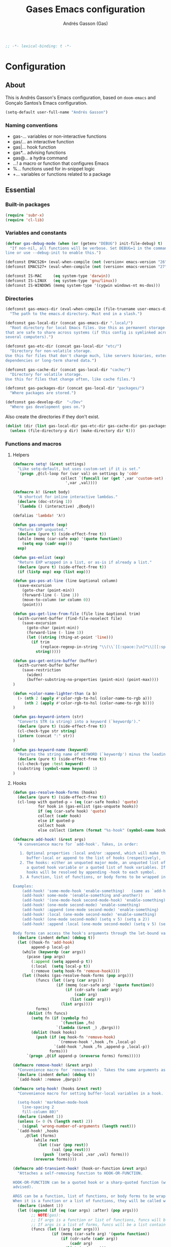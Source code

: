#+property: header-args:emacs-lisp :tangle (concat (file-name-sans-extension (buffer-file-name)) ".el")
#+property: header-args :mkdirp yes :comments no
#+startup: indent

#+TITLE: Gases Emacs configuration
#+AUTHOR: Andrés Gasson (Gas)
#+BEGIN_SRC emacs-lisp
;; -*- lexical-binding: t -*-
#+END_SRC
* Configuration
:PROPERTIES:
:VISIBILITY: children
:END:
** About
This is Andrés Gasson's Emacs configuration, based on =doom-emacs= and
Gonçalo Santos’s Emacs configuration.

#+BEGIN_SRC emacs-lisp
(setq-default user-full-name "Andrés Gasson")
#+END_SRC

*** Naming conventions
- gas-...   variables or non-interactive functions
- gas/...   an interactive function
- gas|...   hook function
- gas*...   advising functions
- gas@...   a hydra command
- ...!      a macro or function that configures Emacs
- %...      functions used for in-snippet logic
- +...      variables or functions related to a package

** Essential
*** Built-in packages
#+Begin_SRC emacs-lisp
(require 'subr-x)
(require 'cl-lib)
#+END_SRC

*** Variables and constants
#+BEGIN_SRC emacs-lisp
(defvar gas-debug-mode (when (or (getenv "DEBUG") init-file-debug) t)
  "If non-nil, all functions will be verbose. Set DEBUG=1 in the command
line or use --debug-init to enable this.")

(defconst EMACS26+ (eval-when-compile (not (version< emacs-version "26"))))
(defconst EMACS27+ (eval-when-compile (not (version< emacs-version "27"))))

(defconst IS-MAC     (eq system-type 'darwin))
(defconst IS-LINUX   (eq system-type 'gnu/linux))
(defconst IS-WINDOWS (memq system-type '(cygwin windows-nt ms-dos)))
#+END_SRC

*** Directories
#+BEGIN_SRC emacs-lisp
(defconst gas-emacs-dir (eval-when-compile (file-truename user-emacs-directory))
  "The path to the emacs.d directory. Must end in a slash.")

(defconst gas-local-dir (concat gas-emacs-dir ".local/")
  "Root directory for local Emacs files. Use this as permanent storage for files
that are safe to share across systems (if this config is symlinked across
several computers).")

(defconst gas-etc-dir (concat gas-local-dir "etc/")
  "Directory for non-volatile storage.
Use this for files that don't change much, like servers binaries, external
dependencies or long-term shared data.")

(defconst gas-cache-dir (concat gas-local-dir "cache/")
  "Directory for volatile storage.
Use this for files that change often, like cache files.")

(defconst gas-packages-dir (concat gas-local-dir "packages/")
  "Where packages are stored.")

(defconst gas-develop-dir  "~/Dev"
  "Where gas development goes on.")

#+END_SRC

Also create the directories if they don't exist.

#+BEGIN_SRC emacs-lisp
(dolist (dir (list gas-local-dir gas-etc-dir gas-cache-dir gas-packages-dir))
  (unless (file-directory-p dir) (make-directory dir t)))
#+END_SRC

*** Functions and macros
**** Helpers
#+BEGIN_SRC emacs-lisp
(defmacro setq! (&rest settings)
  "Like setq-default, but uses custom-set if it is set."
  `(progn ,@(cl-loop for (var val) on settings by 'cddr
                     collect `(funcall (or (get ',var 'custom-set) #'set-default)
                       ',var ,val))))

(defmacro λ! (&rest body)
  "A shortcut for inline interactive lambdas."
  (declare (doc-string 1))
  `(lambda () (interactive) ,@body))

(defalias 'lambda! 'λ!)

(defun gas-unquote (exp)
  "Return EXP unquoted."
  (declare (pure t) (side-effect-free t))
  (while (memq (car-safe exp) '(quote function))
    (setq exp (cadr exp)))
  exp)

(defun gas-enlist (exp)
  "Return EXP wrapped in a list, or as-is if already a list."
  (declare (pure t) (side-effect-free t))
  (if (listp exp) exp (list exp)))

(defun gas-pos-at-line (line &optional column)
  (save-excursion
    (goto-char (point-min))
    (forward-line (- line 1))
    (move-to-column (or column 0))
    (point)))

(defun gas-get-line-from-file (file line &optional trim)
  (with-current-buffer (find-file-noselect file)
    (save-excursion
      (goto-char (point-min))
      (forward-line (- line 1))
      (let ((string (thing-at-point 'line)))
        (if trim
            (replace-regexp-in-string "\\(\\`[[:space:]\n]*\\|[[:space:]\n]*\\'\\)" "" string)
          string)))))

(defun gas-get-entire-buffer (buffer)
  (with-current-buffer buffer
    (save-restriction
      (widen)
      (buffer-substring-no-properties (point-min) (point-max))))
)

(defun +color-name-lighter-than (a b)
  (> (nth 2 (apply #'color-rgb-to-hsl (color-name-to-rgb a)))
     (nth 2 (apply #'color-rgb-to-hsl (color-name-to-rgb b))))
)

(defun gas-keyword-intern (str)
  "Converts STR (a string) into a keyword (`keywordp')."
  (declare (pure t) (side-effect-free t))
  (cl-check-type str string)
  (intern (concat ":" str))
)

(defun gas-keyword-name (keyword)
  "Returns the string name of KEYWORD (`keywordp') minus the leading colon."
  (declare (pure t) (side-effect-free t))
  (cl-check-type :test keyword)
  (substring (symbol-name keyword) 1)
)
#+END_SRC

**** Hooks
#+BEGIN_SRC emacs-lisp
(defun gas-resolve-hook-forms (hooks)
  (declare (pure t) (side-effect-free t))
  (cl-loop with quoted-p = (eq (car-safe hooks) 'quote)
           for hook in (gas-enlist (gas-unquote hooks))
           if (eq (car-safe hook) 'quote)
           collect (cadr hook)
           else if quoted-p
           collect hook
           else collect (intern (format "%s-hook" (symbol-name hook)))))

(defmacro add-hook! (&rest args)
  "A convenience macro for `add-hook'. Takes, in order:

   1. Optional properties :local and/or :append, which will make the hook
      buffer-local or append to the list of hooks (respectively),
   2. The hooks: either an unquoted major mode, an unquoted list of major-modes,
      a quoted hook variable or a quoted list of hook variables. If unquoted, the
      hooks will be resolved by appending -hook to each symbol.
   3. A function, list of functions, or body forms to be wrapped in a lambda.

Examples:
    (add-hook! 'some-mode-hook 'enable-something)   (same as `add-hook')
    (add-hook! some-mode '(enable-something and-another))
    (add-hook! '(one-mode-hook second-mode-hook) 'enable-something)
    (add-hook! (one-mode second-mode) 'enable-something)
    (add-hook! :append (one-mode second-mode) 'enable-something)
    (add-hook! :local (one-mode second-mode) 'enable-something)
    (add-hook! (one-mode second-mode) (setq v 5) (setq a 2))
    (add-hook! :append :local (one-mode second-mode) (setq v 5) (setq a 2))

Body forms can access the hook's arguments through the let-bound variable `args'."
  (declare (indent defun) (debug t))
  (let ((hook-fn 'add-hook)
        append-p local-p)
    (while (keywordp (car args))
      (pcase (pop args)
        (:append (setq append-p t))
        (:local  (setq local-p t))
        (:remove (setq hook-fn 'remove-hook))))
    (let ((hooks (gas-resolve-hook-forms (pop args)))
          (funcs (let ((arg (car args)))
                   (if (memq (car-safe arg) '(quote function))
                       (if (cdr-safe (cadr arg))
                           (cadr arg)
                         (list (cadr arg)))
                     (list args))))
          forms)
      (dolist (fn funcs)
        (setq fn (if (symbolp fn)
                     `(function ,fn)
                   `(lambda (&rest _) ,@args)))
        (dolist (hook hooks)
          (push (if (eq hook-fn 'remove-hook)
                    `(remove-hook ',hook ,fn ,local-p)
                  `(add-hook ',hook ,fn ,append-p ,local-p))
                forms)))
      `(progn ,@(if append-p (nreverse forms) forms)))))

(defmacro remove-hook! (&rest args)
  "Convenience macro for `remove-hook'. Takes the same arguments as `add-hook!'."
  (declare (indent defun) (debug t))
  `(add-hook! :remove ,@args))

(defmacro setq-hook! (hooks &rest rest)
  "Convenience macro for setting buffer-local variables in a hook.

  (setq-hook! 'markdown-mode-hook
    line-spacing 2
    fill-column 80)"
  (declare (indent 1))
  (unless (= 0 (% (length rest) 2))
    (signal 'wrong-number-of-arguments (length rest)))
  `(add-hook! ,hooks
     ,@(let (forms)
         (while rest
           (let ((var (pop rest))
                 (val (pop rest)))
             (push `(setq-local ,var ,val) forms)))
         (nreverse forms))))

(defmacro add-transient-hook! (hook-or-function &rest args)
  "Attaches a self-removing function to HOOK-OR-FUNCTION.

HOOK-OR-FUNCTION can be a quoted hook or a sharp-quoted function (which will be
advised).

ARGS can be a function, list of functions, or body forms to be wrapped in a lambda.
When it is a function or a list of functions, they will be called with the hooks args."
  (declare (indent 1))
  (let ((append (if (eq (car args) :after) (pop args)))
        ;; NOTE(gas):
        ;; If args is a function or list of functions, funcs will be a list of functions
        ;; If args is a list of forms, funcs will be a list containing only the list of forms
        (funcs (let ((arg (car args)))
                 (if (memq (car-safe arg) '(quote function))
                     (if (cdr-safe (cadr arg))
                         (cadr arg)
                       (list (cadr arg)))
                   (list args))))
        (func-name (gensym "gas|transient-hook-")))
    `(progn
       (fset ',func-name
             (lambda (&rest call-args)
               ,@(cl-loop for fn in funcs
                          collect (if (symbolp fn)
                                      `(apply #',fn call-args)
                                    `(progn ,@args)))
               (cond ((functionp ,hook-or-function) (advice-remove ,hook-or-function #',func-name))
                     ((symbolp ,hook-or-function)   (remove-hook ,hook-or-function #',func-name)))
               (unintern ',func-name nil)))
       (cond ((functionp ,hook-or-function)
              (advice-add ,hook-or-function ,(if append :after :before) #',func-name))
             ((symbolp ,hook-or-function)
              (put ',func-name 'permanent-local-hook t)
              (add-hook ,hook-or-function #',func-name ,append))))))

(defmacro after! (targets &rest body)
  "A smart wrapper around `with-eval-after-load'. Supresses warnings during
compilation. This will no-op on features that have been disabled by the user."
  (declare (indent defun) (debug t))
  (list (if (or (not (bound-and-true-p byte-compile-current-file))
                (dolist (next (gas-enlist targets))
                  (unless (keywordp next)
                    (if (symbolp next)
                        (require next nil :no-error)
                      (load next :no-message :no-error)))))
            #'progn
          #'with-no-warnings)
        (if (symbolp targets)
            `(with-eval-after-load ',targets ,@body)
          (pcase (car-safe targets)
            ((or :or :any)
             (macroexp-progn
              (cl-loop for next in (cdr targets)
                       collect `(after! ,next ,@body))))
            ((or :and :all)
             (dolist (next (cdr targets))
               (setq body `((after! ,next ,@body))))
             (car body))
            (_ `(after! (:and ,@targets) ,@body))))))
#+END_SRC
**** Shut things up
#+BEGIN_SRC emacs-lisp
(defmacro quiet! (&rest forms)
  "Run FORMS without making any output."
  `(if gas-debug-mode
       (progn ,@forms)
     (let ((old-fn (symbol-function 'write-region)))
       (cl-letf* ((standard-output (lambda (&rest _)))
                  ((symbol-function 'load-file) (lambda (file) (load file nil t)))
                  ((symbol-function 'message) (lambda (&rest _)))
                  ((symbol-function 'write-region)
                   (lambda (start end filename &optional append visit lockname mustbenew)
                     (unless visit (setq visit 'no-message))
                     (funcall old-fn start end filename append visit lockname mustbenew)))
                  (inhibit-message t)
                  (save-silently t))
         ,@forms))))

(defun gas*shut-up (orig-fn &rest args)
  "Generic advisor for silencing noisy functions."
  (quiet! (apply orig-fn args)))
#+END_SRC

**** File management
#+BEGIN_SRC emacs-lisp
(defun gas/rename-file-and-buffer ()
  "Rename current buffer and the file it is visiting, if any."
  (interactive)
  (let ((filename (buffer-file-name)))
    (if (not (and filename (file-exists-p filename)))
        (rename-buffer (read-from-minibuffer "New name: " (buffer-name)))
      (let ((new-name (read-file-name "New name: " filename)))
        (if (vc-backend filename)
            (vc-rename-file filename new-name)
          (rename-file filename new-name t))
        (set-visited-file-name new-name t t)))))

(defun gas/delete-file-and-buffer ()
  "Kill the current buffer and delete the file it is visiting, if any."
  (interactive)
  (let ((filename (buffer-file-name)))
    (if (not (and filename (file-exists-p filename)))
        (kill-buffer)
      (if (vc-backend filename)
          (vc-delete-file filename)
        (when (y-or-n-p (format "Are you sure you want to delete %s? " filename))
          (delete-file filename delete-by-moving-to-trash)
          (message "Deleted file %s" filename)
          (kill-buffer))))))
#+END_SRC

**** Line movement
#+BEGIN_SRC emacs-lisp
(defun gas/previous-blank-line ()
  "Move point to the previous blank line"
  (interactive)
  (move-end-of-line nil)
  (if (search-backward-regexp "^[\t ]*\n[\t ]*[^\t\n ]+" nil "NOERROR") nil
    (goto-char (point-min))))

(defun gas/next-blank-line ()
  "Move point to the next blank line"
  (interactive)
  (move-beginning-of-line nil)
  (if (not (search-forward-regexp "[^\t\n ]\n[\t ]*$" nil "NOERROR"))
      (goto-char (point-max))))

(defun gas/open-line-above ()
  "Insert an empty line above the current line.
Position the cursor at its beginning, according to the current mode."
  (interactive)
  (move-end-of-line 0)
  (newline-and-indent))

(defun gas/open-line-below ()
  "Insert an empty line below the current line.
Position the cursor at its beginning, according to the current mode."
  (interactive)
  (move-end-of-line nil)
  (newline-and-indent))
#+END_SRC

**** Exiting
#+BEGIN_SRC emacs-lisp
(defun gas/exit-emacs (arg)
  "Exit Emacs, possibly killing the daemon and/or saving buffer.
When ARG is:
- nil or negative, it will kill the current terminal
- `universal-argument' or positive, it will kill the daemon
- a number, it will save all buffers automatically"
  (interactive "P")
  (when (or (numberp arg) (eq arg '-))
    (setq arg (prefix-numeric-value arg)))
  (let* ((save-without-asking (numberp arg))
         (kill-server (or (equal arg '(4))
                          (and save-without-asking
                               (>= arg 0)))))
    (if kill-server
        (save-buffers-kill-emacs save-without-asking)
      (save-buffers-kill-terminal save-without-asking))))
#+END_SRC

**** Time measurement
#+BEGIN_SRC emacs-lisp
(defmacro gas-measure-time (&rest body)
  "Measure and return the running time of the code block."
  (declare (indent defun))
  (let ((start (make-symbol "start")))
    `(let ((,start (float-time)))
       ,@body
       (- (float-time) ,start))))
#+END_SRC
**** Byte compilation
#+BEGIN_SRC emacs-lisp
(defun gas-byte-compile-init ()
  (byte-compile-file (concat user-emacs-directory "config.el"))
  (byte-compile-file (concat user-emacs-directory "init.el"))
  (byte-compile-file (concat user-emacs-directory "early-init.el")))
#+END_SRC

*** Window Hooks
**** Window and buffer switch
#+BEGIN_SRC emacs-lisp
(defvar gas-exit-window-hook nil
  "Hook run before `switch-window' or `switch-frame' are called. See
`gas-enter-window-hook'.")

(defvar gas-enter-window-hook nil
  "Hook run after `switch-window' or `switch-frame' are called. See
`gas-exit-window-hook'.")

(defvar gas-exit-buffer-hook nil
  "Hook run before `switch-to-buffer', `pop-to-buffer' or `display-buffer' are
called. The buffer to be switched to is current when these hooks run.")

(defvar gas-enter-buffer-hook nil
  "Hook run after `switch-to-buffer', `pop-to-buffer' or `display-buffer' are
called. The buffer to be switched to is current when these hooks run.")

(defvar gas-inhibit-switch-buffer-hooks nil)
(defvar gas-inhibit-switch-window-hooks nil)

(defun gas*switch-window-hooks (orig-fn window &optional norecord)
  (if (or gas-inhibit-switch-window-hooks
          (null window)
          (eq window (selected-window))
          (window-minibuffer-p)
          (window-minibuffer-p window))
      (funcall orig-fn window norecord)
    (let ((gas-inhibit-switch-window-hooks t))
      (run-hooks 'gas-exit-window-hook)
      (prog1 (funcall orig-fn window norecord)
        (with-selected-window window
          (run-hooks 'gas-enter-window-hook))))))

(defun gas*switch-buffer-hooks (orig-fn buffer-or-name &rest args)
  (if (or gas-inhibit-switch-buffer-hooks
          (eq (get-buffer buffer-or-name) (current-buffer)))
      (apply orig-fn buffer-or-name args)
    (let ((gas-inhibit-switch-buffer-hooks t))
      (run-hooks 'gas-exit-buffer-hook)
      (prog1 (apply orig-fn buffer-or-name args)
        (with-current-buffer buffer-or-name
          (run-hooks 'gas-enter-buffer-hook))))))

(defun gas|setup-switch-hooks (&optional disable)
  (dolist (spec '((select-window . gas*switch-window-hooks)
                  (switch-to-buffer . gas*switch-buffer-hooks)
                  (display-buffer . gas*switch-buffer-hooks)
                  (pop-to-buffer . gas*switch-buffer-hooks)))
    (if disable
        (advice-remove (car spec) (cdr spec))
      (advice-add (car spec) :around (cdr spec)))))

;; disabling as not sure how works
(add-hook 'emacs-startup-hook #'gas|setup-switch-hooks)
#+END_SRC

*** Emacs 25 compatibility
#+BEGIN_SRC emacs-lisp
(eval-and-compile
  (unless EMACS26+
    (with-no-warnings
      (defalias 'if-let* #'if-let)
      (defalias 'when-let* #'when-let)

      ;; `alist-get' doesn't have its 5th argument before Emacs 26
      (defun gas*alist-get (key alist &optional default remove testfn)
        (ignore remove)
        (let ((x (if (not testfn)
                     (assq key alist)
                   (assoc key alist testfn))))
          (if x (cdr x) default)))
      (advice-add #'alist-get :override #'gas*alist-get)
      (defvar gensym-counter 0
 	  "Number used to construct the name of the next symbol created by `gensym'.")

      (defun gensym (&optional prefix)
        "Return a new uninterned symbol.
 	The name is made by appending `gensym-counter' to PREFIX.
 	PREFIX is a string, and defaults to \"g\"."
        (let ((num (prog1 gensym-counter
                     (setq gensym-counter (1+ gensym-counter)))))
          (make-symbol (format "%s%d" (or prefix "g") num))))
      (defun cadar (x)
 	      "Return the `car' of the `cdr' of the `car' of X."
 	      (declare (compiler-macro internal--compiler-macro-cXXr))
 	       (car (cdr (car x))))
)))
#+END_SRC

*** Package ecosystem
#+BEGIN_SRC emacs-lisp
(require 'package)
(setq!        package-user-dir      gas-packages-dir
              package-gnupghome-dir gas-packages-dir
              quelpa-dir            (concat gas-packages-dir "quelpa-cache/")
              quelpa-verbose gas-debug-mode
              quelpa-melpa-recipe-stores nil
              quelpa-checkout-melpa-p nil
              quelpa-update-melpa-p nil
              quelpa-self-upgrade-p nil
              package-archives
              '(("gnu"          . "https://elpa.gnu.org/packages/")
		        ;;    ("melpa-stable" . "https://stable.melpa.org/packages/")
              ;;  ("marmalade"    . "https://marmalade-repo.org/packages/")
                ("melpa"        . "https://melpa.org/packages/")
                ("org"          . "https://orgmode.org/elpa/")))

(unless (bound-and-true-p gnutls-verify-error)
  (dolist (archive package-archives)
    (setcdr archive (replace-regexp-in-string "^https://" "http://" (cdr archive) t nil))))

(package-initialize)
#+END_SRC

**** Setup use-package
#+BEGIN_SRC emacs-lisp
(unless (package-installed-p 'quelpa-use-package) ; unless it is already installed
  (package-refresh-contents) ; update packages archive
  (package-install 'quelpa-use-package); install the latest version of use-package
  (package-install 'quelpa);
  (package-install 'bind-key)
  )

(require 'quelpa-use-package)
;;(require 'bind-key)
;;; delight
;; Delighted modes are minor modes with no modeline display
(use-package delight
  :quelpa (delight :fetcher github :repo antonio/delight.el))

;;; key bindings
(use-package bind-key
 ;;:disabled
  ;; A simple way to manage personal keybindings, provided by `use-package'
  :init
  ;; If non-nil, extract docstrings from lambdas, closures and keymaps if possible.
  (setq bind-key-describe-special-forms t)

  (defun my-keyboard-translations (&optional frame)
    (with-selected-frame (or frame (selected-frame))
      (define-key input-decode-map (kbd "C-h") (kbd "<backspace>"))
      (define-key input-decode-map (kbd "M-h") (kbd "<M-backspace>"))))
  (add-to-list 'after-make-frame-functions 'my-keyboard-translations)

;;;; personal functions
  (defun my-switch-to-scratch () (interactive)
         (switch-to-buffer "*scratch*"))

  (defun my-kill-buffer () (interactive)
         (kill-buffer (buffer-name)))

  (defun my-select-prev-window () (interactive)
         (select-window (previous-window)))

  (defun my-select-next-window () (interactive)
         (select-window (next-window)))

  (defun my-indent-whole-buffer () (interactive)
         (indent-region (point-min) (point-max)))

  (defun my-split-window()
    "Split the window to see the most recent buffer in the other window.
Call a second time to restore the original window configuration."
    (interactive)
    (if (eq last-command 'my-split-window)
        (progn
          (jump-to-register :my-split-window)
          (setq this-command 'my-unsplit-window))
      (window-configuration-to-register :my-split-window)
      (switch-to-buffer-other-window nil)))

  (defmacro my-package-desc (info-type library)
    `(,(intern (format "package-desc-%s" info-type))
      (with-temp-buffer
        (insert-file-contents-literally (find-library-name (format "%s" ,library)))
        (package-buffer-info))))

  (defun my-insert-package-desc-summary ()
    (interactive)
    (let* ((name (thing-at-point 'symbol t))
           (summary (my-package-desc summary name)))
      (back-to-indentation)
      (open-line 1)
      (insert (format ";; %s" summary))))

  (defun my-show-file-name ()
    "Show the full path file name in the minibuffer."
    (interactive)
    (message (buffer-file-name))
    (kill-new (file-truename buffer-file-name)))

  (defun my-toggle-window-split ()
    (interactive)
    (if (= (count-windows) 2)
        (let* ((this-win-buffer (window-buffer))
               (next-win-buffer (window-buffer (next-window)))
               (this-win-edges (window-edges (selected-window)))
               (next-win-edges (window-edges (next-window)))
               (this-win-2nd (not (and (<= (car this-win-edges)
                                           (car next-win-edges))
                                       (<= (cadr this-win-edges)
                                           (cadr next-win-edges)))))
               (splitter
                (if (= (car this-win-edges)
                       (car (window-edges (next-window))))
                    'split-window-horizontally
                  'split-window-vertically)))
          (delete-other-windows)
          (let ((first-win (selected-window)))
            (funcall splitter)
            (if this-win-2nd (other-window 1))
            (set-window-buffer (selected-window) this-win-buffer)
            (set-window-buffer (next-window) next-win-buffer)
            (select-window first-win)
            (if this-win-2nd (other-window 1)))))))

(defun my-timestamp ()
    (interactive)
    (let ((timestring (if current-prefix-arg
                          "%H:%M"
                        "%a %d.%m.%y %H:%M")))
      (insert (format-time-string timestring))))

;;;; global key bindings
  :bind
  ("<f6>" . my-kill-buffer)
  ("<f7>" . my-toggle-window-split)
  ("C-8" . my-split-window)
  ("<f2>" . split-window-vertically)
  ("S-<f2>" . make-frame-command)
  ("<f3>" . split-window-horizontally)
  ("<f4>" . delete-window)
  ("S-<f4>" . delete-frame)
  ("<f5>" . delete-other-windows)
  ("S-<f5>" . delete-other-frames)
  ("C-c c" . (org-capture nil "s")))

;(setq use-package-always-ensure t)

(use-package use-package-chords :ensure
:config (key-chord-mode t))

(setq! use-package-always-defer t
       use-package-verbose gas-debug-mode
       use-package-compute-statistics gas-debug-mode
       use-package-minimum-reported-time (if gas-debug-mode 0 0.1)
       use-package-expand-minimally noninteractive)
#+END_SRC

Add the :after-call keyword, that takes a symbol or list of symbols, where the symbols are
functions or hook variables. It will load the package on the first call to any of those
symbols.

#+BEGIN_SRC emacs-lisp
(defvar gas-deferred-packages-alist '(t))
(after! use-package-core
  (add-to-list 'use-package-deferring-keywords :after-call nil #'eq)
  (setq use-package-keywords
        (use-package-list-insert :after-call use-package-keywords :after))

  (defalias 'use-package-normalize/:after-call 'use-package-normalize-symlist)
  (defun use-package-handler/:after-call (name _keyword hooks rest state)
    (if (plist-get state :demand)
        (use-package-process-keywords name rest state)
      (let ((fn (intern (format "gas|transient-hook--load-%s" name))))
        (use-package-concat
         `((fset ',fn
                 (lambda (&rest _)
                   (when gas-debug-mode
                     (message "Chargement du colis différé %s de %s" ',name ',fn))
                   (condition-case e (require ',name)
                     ((debug error)
                      (message "N'a pas réussi à charger le paquet différé %s: %s" ',name e)))
                   (dolist (hook (cdr (assq ',name gas-deferred-packages-alist)))
                     (if (functionp hook)
                         (advice-remove hook #',fn)
                       (remove-hook hook #',fn)))
                   (delq (assq ',name gas-deferred-packages-alist)
                         gas-deferred-packages-alist)
                   (fmakunbound ',fn))))
         (let (forms)
           (dolist (hook hooks forms)
             (push (if (functionp hook)
                       `(advice-add #',hook :before #',fn)
                     `(add-hook ',hook #',fn))
                   forms)))
         `((unless (assq ',name gas-deferred-packages-alist)
             (push '(,name) gas-deferred-packages-alist))
           (nconc (assq ',name gas-deferred-packages-alist)
                  '(,@hooks)))
         (use-package-process-keywords name rest state))))))
#+END_SRC

**** Setup Quelpa
#+BEGIN_SRC emacs-lisp
;;;; add recipes that are required by some packages
(add-to-list
 'quelpa-melpa-recipe-stores
 '(;; eval-sexp-fu
   (highlight :fetcher github :repo "steckerhalter/highlight.el")
   ;; magit
   (let-alist :fetcher url
              :url "http://git.savannah.gnu.org/cgit/emacs.git/plain/lisp/emacs-lisp/let-alist.el"
              :version original)
   ;; cider
   (queue :fetcher github :repo "emacsmirror/queue")
   (seq :fetcher github :repo "NicolasPetton/seq.el")
   (spinner :fetcher github :repo "Malabarba/spinner.el")))

#+END_SRC
**** Async package byte compilation
#+BEGIN_SRC emacs-lisp
(use-package async :ensure
  :demand
  :config
  (async-bytecomp-package-mode)
  (setq! async-bytecomp-allowed-packages '(all)))
#+END_SRC

*** Base packages
**** Hydra
#+BEGIN_SRC emacs-lisp
(use-package hydra :ensure
  :bind ("C-c m" . hydra-magit/body)
  :config (setq! lv-use-separator t))

(defhydra hydra-zoom (global-map "C-c")
  "zoom"
  ("+" default-text-scale-increase "in")
  ("=" default-text-scale-increase "in")
  ("-" default-text-scale-decrease "out"))
#+END_SRC

** General Settings and tweaks
#+BEGIN_SRC emacs-lisp
(setq!
 ad-redefinition-action 'accept
 auto-window-vscroll nil ;; https://emacs.stackexchange.com/a/28746
 autoload-compute-prefixes nil
 bidi-display-reordering nil
 byte-compile-verbose gas-debug-mode
 debug-on-error gas-debug-mode
 ffap-machine-p-known 'reject
 idle-update-delay 2
 inhibit-compacting-font-caches t
 minibuffer-prompt-properties '(read-only t point-entered minibuffer-avoid-prompt face minibuffer-prompt))
#+END_SRC

**** UTF-8 as default
#+BEGIN_SRC emacs-lisp
(when (fboundp 'set-charset-priority)
  (set-charset-priority 'unicode))
(set-language-environment "UTF-8")
(prefer-coding-system        'utf-8-unix)
(set-selection-coding-system 'utf-8-unix)
(set-default-coding-systems  'utf-8-unix)
#+END_SRC

**** Quiet startup
#+BEGIN_SRC emacs-lisp
(setq! inhibit-startup-message t
       inhibit-startup-echo-area-message user-login-name
       inhibit-default-init t
       initial-major-mode 'fundamental-mode
       initial-scratch-message nil)
(fset #'display-startup-echo-area-message #'ignore)

(defun gas*server-execute-quiet (orig-fn &rest args)
  "Shup ut `server-execute' once."
  (quiet! (apply orig-fn args))
  (advice-remove 'server-execute 'gas*server-execute-quiet))
(when (daemonp)
  (advice-add 'server-execute :around 'gas*server-execute-quiet))
#+END_SRC

**** Files
#+BEGIN_SRC emacs-lisp
(setq! abbrev-file-name               (concat gas-local-dir "abbrev.el")
       cider-history                  (concat gas-local-dir "cider-history")
       auto-save-file-name-transforms (list (list ".*" (concat gas-cache-dir "auto-save/") t))
       auto-save-list-file-prefix     (concat gas-cache-dir "auto-save/.saves-")
       auto-save-list-file-name       (concat gas-cache-dir "auto-save-list")
       backup-directory-alist         (list (cons "." (concat gas-cache-dir "backup/")))
       custom-file                    (concat gas-local-dir "custom.el")
       mc/list-file                   (concat gas-etc-dir "mc-lists.el")
       pcache-directory               (concat gas-cache-dir "pcache/")
       request-storage-directory      (concat gas-cache-dir "request")
       server-auth-dir                (concat gas-cache-dir "server/")
       shared-game-score-directory    (concat gas-etc-dir "shared-game-score/")
       url-cache-directory            (concat gas-cache-dir "url/")
       url-configuration-directory    (concat gas-etc-dir "url/"))

(make-directory (cadar auto-save-file-name-transforms) t)
#+END_SRC

**** History and backup
#+BEGIN_SRC emacs-lisp
(setq! delete-by-moving-to-trash t
       delete-old-versions t
       history-length 500
       kept-new-versions 10
       kept-old-versions 2
       version-control t)
#+END_SRC

**** Security
#+BEGIN_SRC emacs-lisp
(setq! gnutls-verify-error (not (getenv "INSECURE"))
       tls-checktrust gnutls-verify-error
       tls-program (list "gnutls-cli --x509cafile %t -p %p %h"
                         "gnutls-cli -p %p %h"
                         "openssl s_client -connect %h:%p -no_ssl2 -no_ssl3 -ign_eof"))
#+END_SRC

**** Set indirect buffer name
#+BEGIN_SRC emacs-lisp
(defun gas*set-indirect-buffer-filename (orig-fn base-buffer name &optional clone)
  "In indirect buffers, `buffer-file-name' is nil, which can cause problems
with functions that require it."
  (let ((file-name (buffer-file-name base-buffer))
        (buffer (funcall orig-fn base-buffer name clone)))
    (when (and file-name buffer)
      (with-current-buffer buffer
        (unless buffer-file-name
          (setq buffer-file-name file-name
                buffer-file-truename (file-truename file-name)))))
    buffer))
(advice-add #'make-indirect-buffer :around #'gas*set-indirect-buffer-filename)
#+END_SRC
**** Enable disabled commands
#+BEGIN_SRC emacs-lisp
(put 'downcase-region 'disabled nil)
(put 'upcase-region 'disabled nil)
(put 'scroll-left 'disabled nil)
#+END_SRC

** OS specific
#+BEGIN_SRC emacs-lisp
(setq! x-select-request-type '(UTF8_STRING COMPOUND_TEXT TEXT STRING)
       select-enable-clipboard t
       select-enable-primary t)

(defmacro set-env! (&rest _vars)
  "Inject VARS from your shell environment into Emacs.")

(cond (IS-MAC
       (setq! mac-command-modifier 'super
              mac-option-modifier  'meta
              mac-right-option-modifier 'alt
             ;; sane trackpad/mouse scroll settings
             mac-redisplay-dont-reset-vscroll t
             mac-mouse-wheel-smooth-scroll nil
             mouse-wheel-scroll-amount '(5 ((shift) . 2))  ; one line at a time
             mouse-wheel-progressive-speed nil             ; don't accelerate scrolling
             ;; Curse Lion and its sudden but inevitable fullscreen mode!
             ;; NOTE Meaningless to railwaycat's emacs-mac build
             ns-use-native-fullscreen nil
             ;; Visit files opened outside of Emacs in existing frame, rather
             ;; than a new one
             ns-pop-up-frames nil)

       ;; Fix the clipboard in terminal or daemon Emacs (non-GUI)
       (when (or (daemonp) (not (display-graphic-p)))
         (add-hook 'emacs-startup-hook #'osx-clipboard-mode))

       (when (or (daemonp) (display-graphic-p))
         ;; Syncs ns frame parameters with theme (and fixes mismatching text
         ;; colr in the frame title)
         (when (require 'ns-auto-titlebar nil t)
           (add-hook 'doom-load-theme-hook #'ns-auto-titlebar-mode))

         ;; A known problem with GUI Emacs on MacOS (or daemons started via
         ;; launchctl or brew services): it runs in an isolated
         ;; environment, so envvars will be wrong. That includes the PATH
         ;; Emacs picks up. `exec-path-from-shell' fixes this.
         (when (require 'exec-path-from-shell nil t)
           (defun set-env! (&rest vars)
             "Inject VARS from your shell environment into Emacs."
             (exec-path-from-shell-copy-envs vars))
           (setq! exec-path-from-shell-check-startup-files nil
                 exec-path-from-shell-arguments (delete "-i" exec-path-from-shell-arguments)
                 exec-path-from-shell-debug gas-debug-mode
                 exec-path-from-shell-variables
                 (nconc exec-path-from-shell-variables '("LC_CTYPE" "LC_ALL" "LANG")))
           (exec-path-from-shell-initialize))))

      (IS-LINUX
       (setq! x-gtk-use-system-tooltips nil    ; native tooltips are ugly!
             x-underline-at-descent-line t))  ; draw underline lower

      (IS-WINDOWS
       (setq! w32-get-true-file-attributes nil) ; fix file io slowdowns
       (when (display-graphic-p)
         (setenv "GIT_ASKPASS" "git-gui--askpass"))))
#+END_SRC

** UI
*** Settings
#+BEGIN_SRC emacs-lisp
(setq! initial-frame-alist '( (top . 0) (left . 0) (width . 400) (height . 300)
   ;;(fullscreen . fullboth)
   ;;   (fullscreen-restore . maximized)
                             )
       ring-bell-function #'ignore
       visible-bell nil
       custom-safe-themes t
       frame-inhibit-implied-resize t
       mode-line-default-help-echo nil
       use-dialog-box nil
        pos-tip-internal-border-width 6
       pos-tip-border-width 1
    ;;   window-resize-pixelwise t
       frame-resize-pixelwise t
       echo-keystrokes 0.2
       window-divider-default-places t
       window-divider-default-bottom-width 1
       window-divider-default-right-width 1
       frame-title-format '("%b - Gas Emacs")
       tooltip-hide-delay 3600)

(fset 'yes-or-no-p 'y-or-n-p)
(minibuffer-depth-indicate-mode)
#+END_SRC

**** Don't blink cursor
#+BEGIN_SRC emacs-lisp
(setq! cursor-in-non-selected-windows t
       highlight-nonselected-windows nil
       visible-cursor nil
       x-stretch-cursor nil)

(blink-cursor-mode -1)
#+END_SRC

**** Windows dividers
#+BEGIN_SRC emacs-lisp
(window-divider-mode)
#+END_SRC

**** Better (?) JIT font locking
#+BEGIN_SRC emacs-lisp
(setq! jit-lock-defer-time nil
       jit-lock-stealth-nice 0.1
       jit-lock-stealth-time 0.2
       jit-lock-stealth-verbose nil)
#+END_SRC

**** Highlight line
#+BEGIN_SRC emacs-lisp
(use-package hl-line
  :hook ('emacs-startup-hook #'global-hl-line-mode)
  :config
  (setq! hl-line-sticky-flag nil
         global-hl-line-sticky-flag nil))
#+END_SRC

**** Highlight matching parentheses
#+BEGIN_SRC emacs-lisp
(use-package paren
  :after-call (after-find-file gas-before-switch-buffer-hook)
  :config
  (setq show-paren-delay 0
        show-paren-highlight-openparen t
        show-paren-when-point-inside-paren t)
  (show-paren-mode))
#+END_SRC

**** Shims
#+BEGIN_SRC emacs-lisp
(unless (fboundp 'define-fringe-bitmap) (defun define-fringe-bitmap (&rest _)))
#+END_SRC

**** Misc
#+BEGIN_SRC emacs-lisp
(use-package server
  :config
  (add-hook 'after-make-frame-functions (lambda (frame) (select-frame-set-input-focus frame)) t)

  ;; Remove prompt if the file is opened in other clients
  (defun server-remove-kill-buffer-hook ()
    (remove-hook 'kill-buffer-query-functions #'server-kill-buffer-query-function))
  (add-hook 'server-visit-hook #'server-remove-kill-buffer-hook))
#+END_SRC

*** Font
#+BEGIN_SRC emacs-lisp
(defvar gas-fonts '(("Hack" . 13)("Iosevka" . 13) ("DejaVu Sans Mono" . 11)
                    ("Inconsolata" . 13) ("Source Code Pro" . 11))
  "List of fonts and sizes. The first one available will be used.")

(defvar gas-font-faces-changed nil
  "List ARGS passed to custom-set-faces, in order to fix font.")

(defun gas-font-set-faces (&rest args)
  "Override faces' attributes in the `user' theme.
These settings will remain until a new font is loaded.
ARGS are the same as in `custom-set-faces'."
  (push args gas-font-faces-changed)
  (apply 'custom-set-faces args))

(defun gas/change-font ()
  (interactive)
  (let* (available-fonts font-name font-size font-setting)
    (dolist (font gas-fonts)
      (when (member (car font) (font-family-list))
        (push font available-fonts)))

    (push (cons "Monospace" 11) available-fonts)
    (setq available-fonts (nreverse available-fonts))

    (when gas-debug-mode (message "polcies disponible: %s" available-fonts))

    (if (called-interactively-p 'interactive)
        (let* ((chosen (assoc-string (completing-read "Quelle police utiliser? " available-fonts nil t)
                                     available-fonts)))
          (setq font-name (car chosen)
                font-size (read-number "Taille de police: " (cdr chosen))))
      (setq font-name (caar available-fonts)
            font-size (cdar available-fonts)))

    (setq font-setting (format "%s-%d" font-name font-size))
    (set-frame-font font-setting nil t)
    (add-to-list 'default-frame-alist (cons 'font font-setting))

    (dolist (args gas-font-faces-changed)
      (apply 'custom-theme-reset-faces 'user args))
    (setq gas-font-faces-changed nil)

    (cond ((string= font-name "Hack")
           (gas-font-set-faces `(org-table ((t (:family ,(format "Hack Mono-%d" font-size))))))))))
#+END_SRC

*** Theme
**** Theme customiser
#+BEGIN_SRC emacs-lisp
(defvar gas-customise-theme-hook nil
  "Hook for theme customisation, called with the theme name.")

(defvar gas-theme-faces-changed nil
  "List ARGS passed to custom-set-faces, in order to fix theme.")

(defun gas*customise-theme (theme)
  (unless (eq theme 'user)
    (dolist (enabled-theme custom-enabled-themes)
      (unless (eq enabled-theme theme) (disable-theme enabled-theme))))

  (dolist (args gas-theme-faces-changed)
    (apply 'custom-theme-reset-faces 'user args))
  (setq gas-theme-faces-changed nil)

  (run-hook-with-args-until-success 'gas-customise-theme-hook (or theme
                                                                  (car custom-enabled-themes))))
(advice-add 'enable-theme :after #'gas*customise-theme)

(defmacro gas-add-customise-theme-hook (target-theme &rest body)
  "TARGET-THEME may be a list, a symbol or a regexp."
  (declare (indent defun))
  `(add-hook 'gas-customise-theme-hook
             (lambda (theme)
               ,(cond ((symbolp (eval target-theme))
                       `(when (eq theme ,target-theme) ,@body))
                      ((stringp (eval target-theme))
                       `(when (string-match ,target-theme (symbol-name theme)) ,@body))
                      ((listp (eval target-theme))
                       `(when (memq theme ,target-theme) ,@body))))))

(defun gas-theme-set-faces (&rest args)
  "Override faces' attributes in the `user' theme.
These settings will remain until a new theme is loaded.
ARGS are the same as in `custom-set-faces'."
  (push args gas-theme-faces-changed)
  (apply 'custom-set-faces args))
#+END_SRC

**** Themes
#+BEGIN_SRC emacs-lisp
(use-package doom-themes :ensure
  :config
  (setq! doom-one-brighter-comments t
         doom-one-comment-bg nil)

  (after! org (doom-themes-org-config))

  (gas-add-customise-theme-hook "^doom-"
    (gas-theme-set-faces '(org-level-1 ((t (:height 1.0))))
                         '(org-level-2 ((t (:height 1.0))))
                         '(org-level-3 ((t (:height 1.0)))))
    (custom-theme-set-faces
     theme
     '(org-special-keyword ((t (:inherit shadow))))
     '(git-commit-overlong-summary ((t (:inherit shadow)))))))

(use-package color-theme-sanityinc-tomorrow :ensure
  :config
  (gas-add-customise-theme-hook "^sanityinc-"
    (custom-theme-set-faces
     theme
     `(org-special-keyword ((t (:inherit shadow)))))))

(use-package solarized :ensure solarized-theme
  :config
  (setq! solarized-use-variable-pitch nil
	     solarized-use-more-italic t
	     solarized-high-contrast-mode-line nil
	     solarized-scale-org-headlines nil)

  (gas-add-customise-theme-hook 'solarized-dark
    (solarized-with-color-variables 'dark
				                    (custom-theme-set-faces
				                     theme
				                     `(org-block
				                       ((t (:foreground ,(color-lighten-name base0 5) :background ,(color-lighten-name base03 5))))))))

  (gas-add-customise-theme-hook 'solarized-light
    (solarized-with-color-variables 'light
				                    (custom-theme-set-faces
				                     theme
				                     `(org-block
				                       ((t (:foreground ,(color-darken-name base0 7) :background ,(color-darken-name base03 7)))))))))

 (use-package gruvbox-theme)
#+END_SRC

**** Extra font-lock-faces
#+BEGIN_SRC emacs-lisp
(defface font-lock-todo-face      '((t (:foreground "#dc322f" :weight bold :underline t))) "Face for TODO keywords.")
(defface font-lock-urgent-face    '((t (:foreground "#b58900" :weight bold :underline t))) "Face for URGENT keywords.")
(defface font-lock-note-face      '((t (:foreground "#228b22" :weight bold :underline t))) "Face for NOTE keywords.")
(defface font-lock-study-face     '((t (:foreground "#41728e" :weight bold :underline t))) "Face for STUDY keywords.")
(add-hook! prog-mode (font-lock-add-keywords
                      nil '(("\\<\\(TODO\\|FIXME\\|\\@important\\|IMPORTANT\\)" 1 'font-lock-todo-face t)
                            ("\\<\\(URGENT\\|\\@urgent\\)" 1 'font-lock-urgent-face t)
                            ("\\<\\(NOTE\\|QUOTE\\)" 1 'font-lock-note-face t)
                            ("\\<\\(STUDY\\|LAREVUE\\)" 1 'font-lock-study-face t))))
#+END_SRC

*** Icons
#+BEGIN_SRC emacs-lisp
(use-package all-the-icons :ensure
  :init
  (defun gas*disable-all-the-icons-in-tty (orig-fn &rest args)
    (when (display-graphic-p)
      (apply orig-fn args)))
  (dolist (fn '(all-the-icons-octicon all-the-icons-material
                all-the-icons-faicon all-the-icons-fileicon
                all-the-icons-wicon all-the-icons-alltheicon))
    (advice-add fn :around #'gas*disable-all-the-icons-in-tty)))
#+END_SRC

*** Fringes
Disable fringes in the minibuffer window.

#+BEGIN_SRC emacs-lisp
(defun gas|no-fringes-in-minibuffer (&rest _)
  "Disable fringes in the minibuffer window."
  (set-window-fringes (minibuffer-window) 0 0 nil))
(add-hook! '(emacs-startup-hook minibuffer-setup-hook window-configuration-change-hook)
           #'gas|no-fringes-in-minibuffer)
#+END_SRC

*** Modeline
#+BEGIN_SRC emacs-lisp
(use-package doom-modeline :ensure
  :config
  (setq! doom-modeline-enable-word-count t))

(setq!
 mode-line-buffer-identification
 `((:eval
    (let ((inherit-faces (if (and buffer-file-name (buffer-modified-p)) '(error bold) 'mode-line-buffer-id)))
      (concat (propertize "%b" 'face inherit-faces)))))
 mode-line-modes '("" mode-name mode-line-process " ")
 mode-line-position
 '((line-number-mode (column-number-mode (column-number-indicator-zero-based " %l:%c" " %l:%C") " %l")
                     (column-number-mode (column-number-indicator-zero-based " :%c" " :%C")))
   (" " mode-line-percent-position " ")))
#+END_SRC

*** Appearance setup
#+BEGIN_SRC emacs-lisp
(defun gas-setup-appearance (frame)
  (with-selected-frame frame
    (load-theme 'doom-city-lights t)
    ;;(load-theme 'darktooth t)
    ;;(load-theme gruvbox)
    (gas/change-font)

    (doom-modeline-mode)
    (when (> (window-width) 100) (split-window-right))
    (setq! system-time-locale "C")))

(if (daemonp)
    (add-transient-hook! 'after-make-frame-functions 'gas-setup-appearance)
  (add-transient-hook! 'emacs-startup-hook (gas-setup-appearance (selected-frame)))
)
#+END_SRC

*** Buffer Popups
shackle gives you the means to put an end to popped up buffers not behaving they way you’d like them to. By setting up simple rules you can for instance make Emacs always select help buffers for you or make everything reuse your currently selected window.
#+BEGIN_SRC emacs-lisp
(use-package shackle
  :config
  (progn
    (setq shackle-lighter "")
    (setq shackle-select-reused-windows nil) ; default nil
    (setq shackle-default-alignment 'below) ; default below
    (setq shackle-default-size 0.4) ; default 0.5

    (setq shackle-rules
          ;; CONDITION(:regexp)            :select     :inhibit-window-quit   :size+:align|:other     :same|:popup
          '((compilation-mode              :select nil                                               )
            ("*undo-tree*"                                                    :size 0.25 :align right)
            ("*eshell*"                    :select t                          :other t               )
            ("*HTTP Response*"             :popup t                                      :align right)
            ("*Shell Command Output*"      :select nil                                               )
            ("\\*Async Shell.*\\*" :regexp t :ignore t                                                 )
            (occur-mode                    :select nil                                   :align t    )
           ;; (cider-repl-mode               :select nil                                   :popup t    )

            ("*Help*"                      :select t   :inhibit-window-quit t :other t               )
            ("*Completions*"                                                  :size 0.3  :align t    )
            ("*Messages*"                  :select nil :inhibit-window-quit t :other t               )
            ("\\*[Wo]*Man.*\\*"    :regexp t :select t   :inhibit-window-quit t :other t               )
            ("\\*poporg.*\\*"      :regexp t :select t                          :other t               )
            ("\\`\\*helm.*?\\*\\'"   :regexp t                                    :size 0.3  :align t    )
            ("*Calendar*"                  :select t                          :size 0.3  :align below)
            ("*info*"                      :select t   :inhibit-window-quit t                         :same t)
            (magit-status-mode             :select t   :inhibit-window-quit t                         :same t)
            (magit-log-mode                :select t   :inhibit-window-quit t                         :same t)
            ))

    (shackle-mode 1)))
#+END_SRC
;; Elements of the `shackle-rules' alist:
;;
;; |-----------+------------------------+--------------------------------------------------|
;; | CONDITION | symbol                 | Major mode of the buffer to match                |
;; |           | string                 | Name of the buffer                               |
;; |           |                        | - which can be turned into regexp matching       |
;; |           |                        | by using the :regexp key with a value of t       |
;; |           |                        | in the key-value part                            |
;; |           | list of either         | a list groups either symbols or strings          |
;; |           | symbol or string       | (as described earlier) while requiring at        |
;; |           |                        | least one element to match                       |
;; |           | t                      | t as the fallback rule to follow when no         |
;; |           |                        | other match succeeds.                            |
;; |           |                        | If you set up a fallback rule, make sure         |
;; |           |                        | it's the last rule in shackle-rules,             |
;; |           |                        | otherwise it will always be used.                |
;; |-----------+------------------------+--------------------------------------------------|
;; | KEY-VALUE | :select t              | Select the popped up window. The                 |
;; |           |                        | `shackle-select-reused-windows' option makes     |
;; |           |                        | this the default for windows already             |
;; |           |                        | displaying the buffer.                           |
;; |-----------+------------------------+--------------------------------------------------|
;; |           | :inhibit-window-quit t | Special buffers usually have `q' bound to        |
;; |           |                        | `quit-window' which commonly buries the buffer   |
;; |           |                        | and deletes the window. This option inhibits the |
;; |           |                        | latter which is especially useful in combination |
;; |           |                        | with :same, but can also be used with other keys |
;; |           |                        | like :other as well.                             |
;; |-----------+------------------------+--------------------------------------------------|
;; |           | :ignore t              | Skip handling the display of the buffer in       |
;; |           |                        | question. Keep in mind that while this avoids    |
;; |           |                        | switching buffers, popping up windows and        |
;; |           |                        | displaying frames, it does not inhibit what may  |
;; |           |                        | have preceded this command, such as the          |
;; |           |                        | creation/update of the buffer to be displayed.   |
;; |-----------+------------------------+--------------------------------------------------|
;; |           | :same t                | Display buffer in the current window.            |
;; |           | :popup t               | Pop up a new window instead of displaying        |
;; |           | *mutually exclusive*   | the buffer in the current one.                   |
;; |-----------+------------------------+--------------------------------------------------|
;; |           | :other t               | Reuse the window `other-window' would select if  |
;; |           | *must not be used      | there's more than one window open, otherwise pop |
;; |           | with :align, :size*    | up a new window. When used in combination with   |
;; |           |                        | the :frame key, do the equivalent to             |
;; |           |                        | other-frame or a new frame                       |
;; |-----------+------------------------+--------------------------------------------------|
;; |           | :align                 | Align a new window at the respective side of     |
;; |           | 'above, 'below,        | the current frame or with the default alignment  |
;; |           | 'left, 'right,         | (customizable with `shackle-default-alignment')  |
;; |           | or t (default)         | by deleting every other window than the          |
;; |           |                        | currently selected one, then wait for the window |
;; |           |                        | to be "dealt" with. This can either happen by    |
;; |           |                        | burying its buffer with q or by deleting its     |
;; |           |                        | window with C-x 0.                               |
;; |           | :size                  | Aligned window use a default ratio of 0.5 to     |
;; |           | a floating point       | split up the original window in half             |
;; |           | value between 0 and 1  | (customizable with `shackle-default-size'), the  |
;; |           | is interpreted as a    | size can be changed on a per-case basis by       |
;; |           | ratio. An integer >=1  | providing a different floating point value like  |
;; |           | is interpreted as a    | 0.33 to make it occupy a third of the original   |
;; |           | number of lines.       | window's size.                                   |
;; |-----------+------------------------+--------------------------------------------------|
;; |           | :frame t               | Pop buffer to a frame instead of a window.       |
;; |-----------+------------------------+--------------------------------------------------|
;;
** Minibuffer completion
The [[https://tuhdo.github.io/helm-intro.html][battle]] [[https://news.ycombinator.com/item?id=11100312][rages]] [[https://www.reddit.com/r/emacs/comments/3o36sc/what_do_you_prefer_ido_or_helm/][on]] - [[https://github.com/emacs-helm/helm][helm]] or [[https://www.emacswiki.org/emacs/InteractivelyDoThings][IDO]]? Both are nice completion frameworks for Emacs, and both integrate nicely with most main Emacs functions, including file opening, command and buffer selection, etc. I was using IDO for some time but are now giving helm a try. Both my configs are shown below, but only Helm is enabled at the moment.
*** IDO

I use [[https://www.masteringemacs.org/article/introduction-to-ido-mode][IDO mode]] to get better matching capabilities everywhere in Emacs (disabled while I give helm a try, see below).

#+begin_src emacs-lisp
  (use-package ido
    :disabled t
    :config
    (ido-mode t)
    (ido-everywhere 1)
    (setq ido-use-virtual-buffers t)
    (setq ido-enable-flex-matching t)
    (setq ido-use-filename-at-point nil)
    (setq ido-auto-merge-work-directories-length -1))

  (use-package ido-completing-read+
    :disabled t
    :config
    (ido-ubiquitous-mode 1))
#+end_src

*** Helm

This config came originally from [[https://github.com/daedreth/UncleDavesEmacs#user-content-ido-and-why-i-started-using-helm][Uncle Dave's Emacs config]], thought I have tweaked it a bit.

#+begin_src emacs-lisp
;;; helm
;; fancy candidate selection framework
(use-package helm
  :unless (setq async-bytecomp-allowed-packages nil) ;disable async bytecomp
  :quelpa (helm :repo "emacs-helm/helm" :fetcher github :files ("*.el" "emacs-helm.sh"))
  :diminish
  :commands helm-mini

  :init
  (setq helm-idle-delay 0.1)
  (setq helm-input-idle-delay 0.1)
  (setq helm-buffer-max-length 50)
  (setq helm-M-x-always-save-history t)
  (setq helm-buffer-details-flag nil)
  (setq helm-mode-handle-completion-in-region nil) ;don't use helm for `completion-at-point'
  (setq helm-grep-ag-command "rg --color=always --smart-case --no-heading --line-number %s %s %s")

  :bind ("M-x" . helm-M-x)

  :config
  (require 'helm-config)
  (helm-mode 1)
  (add-to-list 'helm-completing-read-handlers-alist '(dired-create-directory))
  (add-to-list 'helm-boring-buffer-regexp-list ":.*")

  ;; Yet Another `describe-bindings' with `helm'.
  (use-package helm-descbinds
    :quelpa (helm-descbinds :repo "emacs-helm/helm-descbinds" :fetcher github)
    :config (helm-descbinds-mode))

;; Helm integration for Projectile
  (use-package helm-projectile
    :quelpa (helm-projectile :repo "bbatsov/helm-projectile" :fetcher github))

  ;; Helm UI wrapper for system package managers.
  (use-package helm-system-packages
    :quelpa (helm-system-packages :repo "emacs-helm/helm-system-packages" :fetcher github))

  (use-package helm-rg
    :quelpa (helm-rg :fetcher github :repo "cosmicexplorer/helm-rg"))

  ;; Efficiently hopping squeezed lines powered by helm interface
  (use-package helm-swoop
    :quelpa
    :bind (:map
           isearch-mode-map ("M-i" . helm-swoop-from-isearch)
           :map
           helm-swoop-map ("M-i" . helm-multi-swoop-all-from-helm-swoop))
    :init (setq helm-swoop-speed-or-color t)))
#=end_src

*** Counsel
    Ivy backends for a lot more commands
#+BEGIN_SRC emacs-lisp
(use-package counsel
  :disabled t
  :after-call pre-command-hook
  :after ivy
  :commands (counsel-mode)
  :defer 0.5
  :bind  (("C-s" . counsel-grep-or-swiper)
          ("M-x" . counsel-M-x)
          ("C-x C-f" . counsel-find-file)
          ("C-h f" . counsel-describe-function)
          ("C-h v" . counsel-describe-variable)
          ("C-h i" . counsel-info-lookup-symbol)
          ("C-h u" . counsel-unicode-char)
          ("C-c k" . counsel-rg)
          ("C-x l" . counsel-locate)
          ("C-c g" . counsel-git-grep)
          ("C-c h i" . counsel-imenu)
          ("C-x p" . counsel-list-processes))
  (:map read-expression-map
        ("C-r" . counsel-expression-history))
  (:map counsel-find-file-map
        ("<left>" . counsel-up-directory)
        ("<right>" . counsel-down-directory)))
  :init (counsel-mode)
  :config
  (with-eval-after-load 'org-agenda
    (bind-key "C-c C-q" #'counsel-org-tag-agenda org-agenda-mode-map))

  (if (executable-find "rg")
      ;; if rg is installed, use rg for `counsel-grep-or-swiper' and `counsel-rg'
      (setq counsel-grep-base-command "rg --line-number --smart-case -M 150 --color never --mmap --no-heading %s %s"
            ;; add `--follow' option to allow search through symbolic links
            counsel-rg-base-command "rg --line-number --smart-case -M 150 --color never --follow --mmap --no-heading %s"
            ;; Use ripgrep for counsel-git
            counsel-git-cmd "rg --files")
    ;; ignore case sensitivity for counsel grep
    (setq counsel-grep-base-command "grep -nEi \"%s\" %s"))

  (defun reloading (cmd)
    (lambda (x)
      (funcall cmd x)
      (ivy--reset-state ivy-last)))
  (defun given-file (cmd prompt) ; needs lexical-binding
    (lambda (source)
      (let ((target
             (let ((enable-recursive-minibuffers t))
               (read-file-name
                (format "%s %s to:" prompt source)))))
        (funcall cmd source target 1))))
  (defun confirm-delete-file (x)
    (dired-delete-file x 'confirm-each-subdirectory))

  (ivy-add-actions
   'counsel-find-file
   `(("p" (lambda (path) (with-ivy-window (insert (file-relative-name path default-directory)))) "insert relative path")
     ("P" (lambda (path) (with-ivy-window (insert path))) "insert absolute path")
     ("l" (lambda (path) "Insert org-link with relative path"
            (with-ivy-window (insert (format "[[./%s]]" (file-relative-name path default-directory))))) "insert org-link (rel. path)")
     ("L" (lambda (path) "Insert org-link with absolute path"
            (with-ivy-window (insert (format "[[%s]]" path)))) "insert org-link (abs. path)")))

  (ivy-add-actions
   'counsel-projectile-find-file
   `(("m" ,(reloading (given-file #'rename-file "Move")) "move")
     ("b" counsel-find-file-cd-bookmark-action "cd bookmark")))

  ;;;###autoload
  (defun +ivy-git-grep-other-window-action (x)
    "Opens the current candidate in another window."
    (when (string-match "\\`\\(.*?\\):\\([0-9]+\\):\\(.*\\)\\'" x)
      (select-window
       (with-ivy-window
         (let ((file-name   (match-string-no-properties 1 x))
               (line-number (match-string-no-properties 2 x)))
           (find-file-other-window (expand-file-name file-name (ivy-state-directory ivy-last)))
           (goto-char (point-min))
           (forward-line (1- (string-to-number line-number)))
           (re-search-forward (ivy--regex ivy-text t) (line-end-position) t)
           (run-hooks 'counsel-grep-post-action-hook)
           (selected-window))))))

  (ivy-add-actions
   'counsel-ag ; also applies to `counsel-rg' & `counsel-pt'
   '(("O" +ivy-git-grep-other-window-action "open in other window")))

  ;; find file at point
  (setq counsel-find-file-at-point t)

  ;; ignore . files or temporary files
  (setq counsel-find-file-ignore-regexp
        (concat
         ;; File names beginning with # or .
         "\\(?:\\`[#.]\\)"
         ;; File names ending with # or ~
         "\\|\\(?:\\`.+?[#~]\\'\\)"))

  (setq counsel-mode-override-describe-bindings t
        counsel-describe-function-function 'helpful-function
        counsel-describe-variable-function 'helpful-variable
        counsel-describe-function-preselect #'ivy-function-called-at-point)

  (setq counsel-yank-pop-preselect-last t)
  (setq counsel-grep-post-action-hook '(recenter))

  (bind-keys
   ([remap finder-by-keyword] . counsel-package) ; C-h p
   ([remap bookmark-set] . counsel-bookmark)
   ([remap info-lookup-symbol] . counsel-info-lookup-symbol)
   ("C-c d s" . describe-symbol)
   ("C-c d f" . counsel-faces)
   ("C-c r g" . counsel-rg)))
#+END_SRC

**** Better ~counsel-M-x~
     amx: An alternative M-x interface for Emacs.
#+BEGIN_SRC emacs-lisp
(use-package amx :ensure
 :disabled t
 :defer 0.5
  :config (amx-mode)
  :custom
  (amx-save-file (concat gas-cache-dir "amx-items")))
#+END_SRC

*** Ivy
    ivy: incremental narrowing framework for Emacs
    https://github.com/abo-abo/swiper
    better than ido in kashualmodi's opinion.
#+BEGIN_SRC emacs-lisp

(use-package ivy
  :disabled t
 ;; :bind (("C-c u" . ivy-resume))
  :delight ivy-mode
  :defer 0.5
  :config
  (ivy-mode)
  (setq ivy-use-virtual-buffers t
        ivy-height 13
        ivy-count-format "%d/%d "
        ivy-initial-inputs-alist nil
        ivy-virtual-abbreviate 'full ; Show the full virtual file paths
        ivy-extra-directories nil ; default value: ("../" "./")
        ivy-format-function 'ivy-format-function-arrow
        ivy-wrap t
        ivy-action-wrap t
        ivy-use-selectable-prompt t)

  (bind-keys
   :map ivy-occur-grep-mode-map
   ("n" . ivy-occur-next-line)
   ("p" . ivy-occur-previous-line)
   ("b" . backward-char)
   ("f" . forward-char)
   ("v" . ivy-occur-press) ; default f
   ("RET" . ivy-occur-press)))

(use-package ivy-rich
  :disabled t
  :after ivy
  :custom
  (ivy-virtual-abbreviate 'full
                          ivy-rich-switch-buffer-align-virtual-buffer t
                          ivy-rich-path-style 'abbrev)
  :config
  (ivy-set-display-transformer 'ivy-switch-buffer
                               'ivy-rich-switch-buffer-transformer))

#+END_SRC

**** Swiper
#+BEGIN_SRC emacs-lisp

(use-package swiper
  :disabled t
  :after ivy
  :bind (("C-r" . swiper)
         ("C-s" . counsel-grep-or-swiper)
         ("C-c C-r" . ivy-resume)
         ("C-S-s" . isearch-forward)
         ("C-x b" . ivy-switch-buffer)
         ("C-c u" . swiper-all))
  :config
  (setq swiper-action-recenter t
        ;; Jump to the beginning of match when leaving Swiper
        swiper-goto-start-of-match t))

#+END_SRC
**** Fuzzy matching
Needed for ivy fuzzy matching.

#+BEGIN_SRC emacs-lisp
(use-package flx :ensure
  :disabled t
  :after ivy
  :demand
  :config
  (setq! ivy-re-builders-alist '((counsel-ag . ivy--regex-plus)
                                 (counsel-rg . ivy--regex-plus)
                                 (counsel-pt . ivy--regex-plus)
                                 (counsel-grep . ivy--regex-plus)
                                 (swiper . ivy--regex-plus)
                                 (t . ivy--regex-fuzzy))))
#+END_SRC

** Password management

Password management using =auth-sources= and =pass= (I normally use 1Password, but I have not found a good command-line/Emacs interface for it, so I am using =pass= for now for some items I need to add to my Emacs config file).

#+begin_src emacs-lisp
  (require 'auth-source)
  (require 'auth-source-pass)
  (auth-source-pass-enable)
#+end_src

** Editor
*** Settings
#+BEGIN_SRC emacs-lisp
(setq! vc-follow-symlinks t
       save-interprogram-paste-before-kill t
       enable-recursive-minibuffers t
       mouse-yank-at-point t)

 (add-hook 'before-save-hook 'time-stamp)
#+END_SRC

**** Whitespace, indentation & formatting
#+BEGIN_SRC emacs-lisp
(setq! tab-width 4
       indent-tabs-mode nil
       require-final-newline t
       mode-require-final-newline t
       sentence-end-double-space nil
       tab-always-indent t
       tabify-regexp "^\t* [ \t]+"
       fill-column 90
       word-wrap t
       truncate-lines t
       truncate-partial-width-windows 70)

(add-hook! 'before-save-hook #'delete-trailing-whitespace)
(add-hook! 'after-save-hook #'executable-make-buffer-file-executable-if-script-p)
#+END_SRC

**** Scrolling
#+BEGIN_SRC emacs-lisp
(setq! scroll-margin 1
       hscroll-margin 2
       hscroll-step 1
       scroll-conservatively 101
       scroll-preserve-screen-position t
       mouse-wheel-scroll-amount '(1)
       mouse-wheel-progressive-speed nil)
#+END_SRC

**** Limits
#+BEGIN_SRC emacs-lisp
(setq! kill-ring-max 5000
       undo-limit (* 20 1024 1024)
       undo-strong-limit (* 40 1024 1024)
       undo-outer-limit (* 100 1024 1024)
       mark-ring-max 5000
       global-mark-ring-max 5000)
#+END_SRC

**** Automatic revert
#+BEGIN_SRC emacs-lisp
(use-package autorevert
  :after-call after-find-file
  :custom
  (auto-revert-verbose nil)
  :config
  (global-auto-revert-mode))
#+END_SRC

**** Recent files
;; Turn on recent file mode so that you can more easily switch to
;; recently edited files when you first start emacs
#+BEGIN_SRC emacs-lisp
(use-package recentf
  :defer 1
  :after-call after-find-file
  :commands recentf-open-files
  :config
  (setq recentf-save-file (concat gas-cache-dir "recentf")
        recentf-auto-cleanup 120
        recentf-max-menu-items 0
        recentf-max-saved-items 300
        recentf-filename-handlers '(file-truename)
        recentf-exclude
        (list #'file-remote-p "\\.\\(?:gz\\|gif\\|svg\\|png\\|jpe?g\\)$"
              "^/tmp/" "^/ssh:" "\\.?ido\\.last$" "\\.revive$" "/TAGS$"
              "^/var/folders/.+$"
              (lambda (file) (file-in-directory-p file gas-local-dir))))
  (quiet! (recentf-mode)))
#+END_SRC

**** Bookmarks
#+BEGIN_SRC emacs-lisp
(use-package bookmark
  :custom
  (bookmark-default-file (concat gas-etc-dir "bookmarks"))
  (bookmark-save-flag t))
#+END_SRC

*** Company
#+BEGIN_SRC emacs-lisp
(use-package company :ensure
  :after-call (pre-command-hook after-find-file dired-before-readin-hook)
  :bind ("C-<tab>" . company-complete)  ; In case I don't want to wait
  :config
  (setq! company-idle-delay nil
         company-tooltip-limit 15
         company-tooltip-align-annotations t
         company-require-match 'never
         company-global-modes '(not comint-mode erc-mode message-mode help-mode gud-mode)
         company-frontends '(company-pseudo-tooltip-frontend company-echo-metadata-frontend)
         company-transformers '(company-sort-by-occurrence))

  (setq-hook! prog-mode
    company-backends '((:separate company-dabbrev-code company-capf company-yasnippet)))

  (setq-hook! text-mode
    company-backends '((:separate company-dabbrev company-capf company-yasnippet)))

  (global-company-mode))

(use-package company-dabbrev
  :custom
  (company-dabbrev-downcase nil)
  (company-dabbrev-ignore-case nil)
  (company-dabbrev-ignore-invisible t)
  (company-dabbrev-code-other-buffers t)

  :config
  (defun gas-company-dabbrev-buffer-check (buffer)
    (with-current-buffer buffer (derived-mode-p 'pdf-view-mode
                                                'doc-view-mode)))
  (setq! company-dabbrev-ignore-buffers #'gas-company-dabbrev-buffer-check))

(use-package company-box
 :defer
 :after company
 :hook (company-mode . company-box-mode))

#+END_SRC

*** Projects
#+BEGIN_SRC emacs-lisp

(use-package projectile :ensure
  :after-call (pre-command-hook after-find-file dired-before-readin-hook)
  :commands (projectile-project-root projectile-project-name projectile-project-p)
  :init
  (setq! projectile-cache-file (concat gas-cache-dir "projectile.cache")
         projectile-indexing-method (if IS-WINDOWS 'native 'alien)
         projectile-known-projects-file (concat gas-cache-dir "projectile.projects")
         projectile-globally-ignored-files '(".DS_Store" "Icon" "TAGS")
         projectile-globally-ignored-file-suffixes '(".elc" ".pyc" ".o")
         projectile-ignored-projects '("~" "/tmp"))

  :config
  ;; Set the projectile-prefix-command binding
  (bind-key "C-c p" 'projectile-command-map projectile-mode-map)

  (setq projectile-completion-system 'ivy
        projectile-enable-caching t)
  (setq! projectile-globally-ignored-directories (append projectile-globally-ignored-directories
                                                         (list (abbreviate-file-name gas-local-dir)
                                                               ".sync" "node_modules" "flow-typed"))
         projectile-other-file-alist (append projectile-other-file-alist
                                             '(("css"  "scss" "sass" "less" "styl")
                                               ("scss" "css")
                                               ("sass" "css")
                                               ("less" "css")
                                               ("styl" "css"))))
  (push ".project" projectile-project-root-files-bottom-up)

  (add-hook 'dired-before-readin-hook #'projectile-track-known-projects-find-file-hook)

  ;; NOTE(gas): Projectile root-searching functions can cause an infinite loop on TRAMP
  ;; connections, so disable them
  (defun gas*projectile-locate-dominating-file (orig-fn &rest args)
    "Don't traverse the file system if on a remote connection."
    (unless (file-remote-p default-directory)
      (apply orig-fn args)))
  (advice-add #'projectile-locate-dominating-file :around #'gas*projectile-locate-dominating-file)

  (defun gas*projectile-cache-current-file (orig-fun &rest args)
    "Don't cache ignored files."
    (unless (cl-loop for path in (projectile-ignored-directories)
                     if (string-prefix-p (or buffer-file-name "") (expand-file-name path))
                     return t)
      (apply orig-fun args)))
  (advice-add #'projectile-cache-current-file :around #'gas*projectile-cache-current-file)

  (projectile-mode))

 (use-package counsel-projectile :ensure
   :bind
     (([remap projectile-find-file]        .     counsel-projectile-find-file)
      ([remap projectile-find-dir]         .     counsel-projectile-find-dir)
      ([remap projectile-switch-to-buffer] .     counsel-projectile-switch-to-buffer)
      ([remap projectile-grep]             .     counsel-projectile-grep)
      ([remap projectile-ag]               .     counsel-projectile-ag)
      ([remap projectile-switch-project]   .     counsel-projectile-switch-project))

  :custom
  (projectile-completion-system 'ivy))
#+END_SRC

*** Navigation
**** Avy
#+BEGIN_SRC emacs-lisp
(use-package avy :ensure
  :bind
  ("C-:"   .   avy-goto-char)
  ("C-'"   .   avy-goto-char-timer)
  ("M-g f" .   avy-goto-line)
  ("M-g w" .   avy-goto-word-1)
  :config
  (setq! avy-all-windows nil
         avy-background t))
#+END_SRC

**** Dumb jump
#+BEGIN_SRC emacs-lisp
(use-package dumb-jump :ensure
  :commands dumb-jump-result-follow
  :bind
  ("M-g j" .    gas@dumb-jump/body)
  :config
  (defhydra gas@dumb-jump (:color blue :columns 3)
    "Dumb Jump"
    ("j" dumb-jump-go "Go")
    ("o" dumb-jump-go-other-window "Other window")
    ("e" dumb-jump-go-prefer-external "Go external")
    ("x" dumb-jump-go-prefer-external-other-window "Go external other window")
    ("i" dumb-jump-go-prompt "Prompt")
    ("l" dumb-jump-quick-look "Quick look")
    ("b" dumb-jump-back "Back"))

  (setq dumb-jump-selector 'ivy
        dumb-jump-default-project gas-develop-dir
        dumb-jump-aggressive nil
        dumb-jump-use-visible-window nil
        dumb-jump-prefer-searcher 'rg)
)
#+END_SRC

**** Imenu
#+BEGIN_SRC emacs-lisp
(use-package imenu
  :custom
  (imenu-auto-rescan-maxout 500000)
  (imenu-auto-rescan t))

(use-package imenu-anywhere :ensure
  :init (global-set-key (kbd "C-.") 'imenu-anywhere)
  :custom
  (imenu-anywhere-delimiter ": ")
  :config (defun jcs-use-package ()
            (add-to-list 'imenu-generic-expression
             '("Used Packages"
               "\\(^\\s-*(use-package +\\)\\(\\_<.+\\_>\\)" 2)))
  (add-hook 'emacs-lisp-mode-hook #'jcs-use-package))
#+END_SRC

**** Recenter after jumping
#+BEGIN_SRC emacs-lisp
(add-hook!
  '(imenu-after-jump-hook
    evil-jumps-post-jump-hook
    counsel-grep-post-action-hook
    dumb-jump-after-jump-hook)
  #'recenter)
#+END_SRC

*** Electric
#+BEGIN_SRC emacs-lisp
(use-package electric
  :init
  (electric-indent-mode))

(use-package elec-pair
  :init
  (electric-pair-mode))
#+END_SRC

*** Selection
**** Expand region
#+BEGIN_SRC emacs-lisp
(use-package expand-region :ensure)
#+END_SRC

**** Multiple cursors
;#+BEGIN_SRC emacs-lisp
;(use-package multiple-cursors :ensure
 ; :bind
 ;  (
 ;   ("C-c l"      . mc/edit-lines
 ;   "M->"         . mc/mark-next-like-this
 ;   "M-<"         . mc/mark-previous-like-this
 ;   "C-M->"       . mc/mark-all-like-this
 ;   "M-<mouse-1>" . mc/add-cursor-on-click)
 ;  )
;#+END_SRC

*** Large file verification
#+BEGIN_SRC emacs-lisp
(setq large-file-warning-threshold (* 100 1024 1024))

(defvar gas-large-file-size 10
  "Size (in MB) above which the user will be prompted to open the file literally
to avoid performance issues. Opening literally means that no major or minor
modes are active and the buffer is read-only.")

(defvar gas-large-file-modes-list
  '(fundamental-mode special-mode archive-mode tar-mode jka-compr
    git-commit-mode image-mode doc-view-mode doc-view-mode-maybe
    ebrowse-tree-mode pdf-view-mode)
  "Major modes that `gas|check-large-file' will ignore.")

(defun gas|check-large-file ()
  "Check if the buffer's file is large (see `gas-large-file-size'). If so, ask
for confirmation to open it literally (read-only, disabled undo and in
fundamental-mode) for performance sake."
  (when (and (not (memq major-mode gas-large-file-modes-list))
             auto-mode-alist
             (get-buffer-window))
    (when-let* ((size (nth 7 (file-attributes buffer-file-name))))
      (when (and (> size (* 1024 1024 gas-large-file-size))
                 (y-or-n-p
                  (format (concat "%s is a large file, open literally to "
                                  "avoid performance issues?")
                          (file-relative-name buffer-file-name))))
        (setq buffer-read-only t)
        (buffer-disable-undo)
        (fundamental-mode)))))
(add-hook 'find-file-hook #'gas|check-large-file)
#+END_SRC

** Programming languages
general setup for programming
#+begin_src emacs-lisp
;;;; prog-mode
;; Generic major mode for programming
(use-package prog-mode
  :config
  (defun my-prog-mode-hook ()
    (setq show-trailing-whitespace 1)
    (prettify-symbols-mode 1))
  :hook (prog-mode . my-prog-mode-hook))
#+end_src
*** Rust
#+BEGIN_SRC emacs-lisp
(use-package rust-mode
  :ensure
  :defer
  :mode ("\\.rs" . rust-mode)
)
#+END_SRC

*** Lisp
#+BEGIN_SRC emacs-lisp
;; a great lisp coding hook
(defun gas-lisp-coding-defaults ()
  (smartparens-strict-mode +1)
  (rainbow-delimiters-mode +1))

(setq gas-lisp-coding-hook 'gas-lisp-coding-defaults)

;; interactive modes don't need whitespace checks
(defun gas-interactive-lisp-coding-defaults ()
  (smartparens-strict-mode +1)
  (rainbow-delimiters-mode +1)
  (whitespace-mode -1))

(setq gas-interactive-lisp-coding-hook 'gas-interactive-lisp-coding-defaults)

(use-package lisp-mode
  :mode ("\\.lte" . lisp-mode)
  )

#+END_SRC

*** Clojure
#+BEGIN_SRC emacs-lisp

;(with-eval-after-load 'clojure-mode
;  (defun gas-clojure-mode-defaults ()
;    (subword-mode +1)
;    (run-hooks 'gas-lisp-coding-hook))

(use-package clojure-mode
  :ensure
  :defer
  :mode (("\\.edn$"  . clojurec-mode)
         ("\\.boot$" . clojure-mode)
         ("\\.cljs$" . clojurescript-mode)
         ("\\.cljc$" . clojurec-mode)
         )
  :init

  :config
 (defconst clojure--prettify-symbols-alist
    '(("fn"   . ?λ)
      ("__"   . ?⁈)
      ("<=" . ?≤)
      (">=" . ?≥)
      ("<-" . ?←)
      ("->" . ?→)
      ("<=" . ?⇐)
      ("=>" . ?⇒)
      ("lambda" . ?λ)
      ))
  (add-hook! :append :local clojure-mode '(yas-minor-mode subword-mode global-prettify-symbols-mode gas-lisp-coding-hook))
)

(use-package eldoc
  :ensure
  :defer
  :hook
  (prog-mode       . turn-on-eldoc-mode)
  (cider-repl-mode . turn-on-eldoc-mode)
)

(defun zz/sp-enclose-next-sexp (num) (interactive "p") (insert-parentheses (or num 1)))
(use-package smartparens
  :ensure
  :defer
  :bind (("M-n" . sp-next-sexp)
         ("M-p" . sp-previous-sexp)
         ("M-f" . sp-forward-sexp)
         ("M-b" . sp-backward-sexp))

  :config
  ;; Enable smartparens everywhere
  (require 'smartparens-config)
  (sp-pair "=" "=" :actions '(wrap))
  (sp-pair "+" "+" :actions '(wrap))
  (sp-pair "<" ">" :actions '(wrap))
  (sp-pair "$" "$" :actions '(wrap))
  ;; Close a backtick with another backtick in clojure-mode
  (sp-local-pair 'clojure-mode "`" "`" :when '(sp-in-string-p))
  (sp-local-pair 'emacs-lisp-mode "`" nil :when '(sp-in-string-p))
  :custom
  (sp-base-key-bindings 'paredit)
  :hook
  ;; (after-init . smartparens-global-mode)
  ((clojure-mode
    emacs-lisp-mode
    lisp-mode) . smartparens-strict-mode)
  (smartparens-mode  . sp-use-paredit-bindings)
  (smartparens-mode  . (lambda () (local-set-key (kbd "M-(") 'zz/sp-enclose-next-sexp)))
)


(use-package rainbow-delimiters
  :ensure
  :hook
  ((prog-mode cider-repl-mode clojure-mode) . rainbow-delimiters-mode))

(use-package clojure-mode-extra-font-locking
:ensure
:defer t)

;;;; cider
;; Clojure Interactive Development Environment that Rocks
(use-package cider
  :defer
  :quelpa (cider
           :fetcher github
           :repo "clojure-emacs/cider"
           :files ("*.el" (:exclude ".dir-locals.el"))
           :old-names (nrepl))
  :init
  (setq cider-popup-stacktraces nil)
  (setq cider-repl-popup-stacktraces nil)
  (setq cider-repl-pop-to-buffer-on-connect t)
  (setq cider-repl-use-clojure-font-lock t))

;; cider to work with org-mode
(use-package ob-clojurescript
:ensure
:defer
:config
(setq org-babel-clojure-backend 'cider))

(use-package flycheck-clojure
  :ensure
  :defer t
  :init
  (add-hook 'emacs-startup-hook 'global-flycheck-mode)
  :config
  (use-package flycheck
    :config
    (flycheck-clojure-setup)))

(use-package flycheck-pos-tip
  :ensure t
  :config
  (use-package flycheck
    :config
    (setq flycheck-display-errors-function 'flycheck-pos-tip-error-messages)))

;;;; eval-sexp-fu
;; flash the region that is evaluated (visual feedback) in elisp
(use-package eval-sexp-fu
  :ensure t
  :quelpa (eval-sexp-fu  :fetcher github :repo "hchbaw/eval-sexp-fu.el")
  :bind
  (:map lisp-interaction-mode-map
        ("C-c C-c" . eval-sexp-fu-eval-sexp-inner-list)
        ("C-c C-e" . eval-sexp-fu-eval-sexp-inner-sexp)
        :map emacs-lisp-mode-map
        ("C-c C-c" . eval-sexp-fu-eval-sexp-inner-list)
        ("C-c C-e" . eval-sexp-fu-eval-sexp-inner-sexp))
  :init
  (setq eval-sexp-fu-flash-duration 0.4)
  :config
  (turn-on-eval-sexp-fu-flash-mode))

#+END_SRC
*** Java
#+BEGIN_SRC emacs-lisp
(use-package lsp-mode :ensure t)
(use-package company-lsp :ensure t)
(use-package lsp-ui :ensure t)
(use-package lsp-java :ensure t :after lsp
  :config (add-hook 'java-mode-hook 'lsp))

(use-package dap-mode
  :ensure t :after lsp-mode
  :config
  (dap-mode t)
  (dap-ui-mode t))

(use-package dap-java :after (lsp-java))
#+END_SRC
*** JS
#+BEGIN_SRC emacs-lisp
(use-package typescript-mode
:ensure t)

;; from the Tide README
(defun setup-tide-mode ()
  "Set up Tide mode."
  (interactive)
  (tide-setup)
  (flycheck-mode +1)
  (setq flycheck-check-syntax-automatically '(save-mode-enabled))
  (eldoc-mode +1)
  (tide-hl-identifier-mode +1)
  (company-mode +1))

(use-package tide
:ensure t
:config
(setq company-tooltip-align-annotations t)
(add-hook 'before-save-hook 'tide-format-before-save)
(add-hook 'typescript-mode-hook #'setup-tide-mode)
)
#+END_SRC
*** Web
#+BEGIN_SRC emacs-lisp
(use-package web-mode :ensure
  :mode (("\\.\\(go\\)?html?\\'" . web-mode)))

(use-package sgml-mode
  :mode ("\\.html\\'" . html-mode)
  :config (add-hook 'html-mode-hook 'turn-off-auto-fill))
#+END_SRC

*** erc
#+BEGIN_SRC emacs-lisp
(use-package erc
  :commands erc
  :init
  (setq
   erc-hide-list '("JOIN" "PART" "QUIT")
   erc-insert-timestamp-function 'erc-insert-timestamp-left
   erc-timestamp-format "[%H:%M] "
   erc-timestamp-only-if-changed-flag nil
   erc-truncate-mode t)
  :config
  (add-hook
   'window-configuration-change-hook
   (lambda () (setq erc-fill-column (- (window-width) 2)))))
#+END_SRC
** Org Mode
*** Base configuration
#+BEGIN_SRC emacs-lisp
(use-package org
 :ensure t
 :mode ("\\.org\\'" . org-mode)
 :init
       (font-lock-add-keywords 'org-mode
        '(("^ +\\([-*]\\) "
               (0 (prog1 () (compose-region (match-beginning 1) (match-end 1) "•"))))))
 :bind (("C-c l" . org-store-link)
         ("C-c c" . org-capture)
         ("C-M-|" . indent-rigidly)
         ("C-c a" . org-agenda)
         ("C-c b" . org-iswitchb)
         ("C-c C-w" . org-refile)
         ("C-c j" . org-clock-goto)
         ("C-c C-x C-o" . org-clock-out)
         ("C-M-|" . indent-rigidly)
         :map org-mode-map
         ("M-n" . outline-next-visible-heading)
         ("M-p" . outline-previous-visible-)
         ("M-C-n" . org-end-of-item-list)
         ("M-C-p" . org-beginning-of-item-list)
         ("C-s-f" . forward-sentence)
         ("C-s-b" . backward-sentence)
        )
  :config
  (setq! org-modules '(org-habit org-id org-protocol org-timer org-bullets))
  (use-package org-bullets
  :ensure t
  :init (add-hook 'org-mode-hook 'org-bullets-mode))


#+END_SRC

**** Directories and files
#+BEGIN_SRC emacs-lisp
(setq! org-directory "~/org/gtd/")
(defconst gas-org-agenda-file (concat org-directory "atea.org"))
(defconst gas-org-journal-file (concat org-directory "journal.org"))
(setq! org-default-notes-file (concat org-directory "inbox.org")
       org-agenda-files (list gas-org-agenda-file))
#+END_SRC

**** Appearance
#+BEGIN_SRC emacs-lisp
(setq! org-startup-indented t
       org-startup-with-inline-images t
       org-startup-with-latex-preview t
       org-pretty-entities t
       org-image-actual-width '(700)
       org-fontify-quote-and-verse-blocks t)

(add-hook! org-mode #'org-hide-block-all)
#+END_SRC

**** Behaviour
#+BEGIN_SRC emacs-lisp
(setq!  org-tags-column -92
        org-ellipsis " ↴ "
        org-catch-invisible-edits 'smart
        org-return-follows-link t
        org-list-allow-alphabetical t
        org-loop-over-headlines-in-active-region t
        org-blank-before-new-entry '((heading . t) (plain-list-item . auto)))

(defun gas|org-summary-todo (n-done n-not-done)
  "Update todo keyword after changing the statistics cookie, when needed."
  (let ((keyword (org-get-todo-state)))
    (if (= n-not-done 0)
        (when (not (member keyword org-done-keywords)) (org-todo "FINI"))
      (when (member keyword org-done-keywords) (org-todo "TODO")))))
(add-hook! 'org-after-todo-statistics-hook #'gas|org-summary-todo)

(defun gas|org-project-set-next-after-done ()
  "Ask to move TODO to PROCHAINE when changing previous states from FINI."
  (let ((done-keywords (or org-done-keywords org-done-keywords-for-agenda)))
    (when (and (member org-state done-keywords) (+org-is-subtask))
      (org-with-wide-buffer
       (org-back-to-heading t)

       (let (point keyword break)
         (while (and (save-excursion (setq point (org-get-last-sibling))) (not break))
           (goto-char point)
           (setq keyword (org-get-todo-state))
           (when (or (member keyword done-keywords)
                     (and (not (+org-project-p))
                          (string= keyword "TODO")))
             (setq break t)
             (org-get-next-sibling))))

       (let (target keyword break)
         (while (not (or target break))
           (setq keyword (org-get-todo-state))
           (unless (+org-project-p)
             (if (string= keyword "TODO")
                 (setq target (cons (point) (org-get-heading t t t t)))
               (setq break (string= keyword "PROCHAINE"))))
           (setq break (or break (not (org-get-next-sibling)))))

         (when (consp target)
           (when (y-or-n-p (concat "Voulez-vous mettre " (cdr target) "à PROCHAINE?"))
             (goto-char (car target))
             (org-todo "PROCHAINE"))))))))
(add-hook 'org-after-todo-state-change-hook #'gas|org-project-set-next-after-done)
#+END_SRC

**** Tasks and states
#+BEGIN_SRC emacs-lisp
(setq!
 org-todo-keywords '(
     (sequence "TODO(t)" "PROCHAINE(n)" "|" "FINI(f)")
     (sequence "[ ](t)" "[-](p)" "[?](m)" "|" "[X](d)")
     (sequence "SUSPENDUE(h@/!)" "ATTENTE(w@/!)" "|" "ANNULÉE(c@/!)"))
 org-treat-S-cursor-todo-selection-as-state-change nil
 org-columns-default-format "%80ITEM(Task) %10Effort(Effort){:} %10CLOCKSUM"
 org-global-properties '(("Effort_ALL" . "0:15 0:30 0:45 1:00 1:30 2:00 3:00 4:00 5:00 7:00")))
#+END_SRC

**** Refiling
#+BEGIN_SRC emacs-lisp
(setq! org-refile-use-outline-path 'file
       org-outline-path-complete-in-steps nil
       org-refile-allow-creating-parent-nodes 'confirm
       org-refile-targets `((nil . (:maxlevel . 9))
                            (org-agenda-files . (:maxlevel . 9))))

(add-hook! 'org-after-refile-insert-hook
  (org-up-heading-safe)
  (org-update-statistics-cookies nil))
#+END_SRC

**** Templates
#+BEGIN_SRC emacs-lisp
 (use-package hydra
  :config
  ;; Define the templates
  (setq org-structure-template-alist
        '(("s" "#+begin_src ?\n\n#+end_src" "<src lang=\"?\">\n\n</src>")
          ("e" "#+begin_example\n?\n#+end_example" "<example>\n?\n</example>")
          ("q" "#+begin_quote\n?\n#+end_quote" "<quote>\n?\n</quote>")
          ("v" "#+begin_verse\n?\n#+end_verse" "<verse>\n?\n/verse>")
          ("n" "#+begin_note\n?\n#+end_note" "<note>\n?\n/note>")
          ("c" "#+begin_center\n?\n#+end_center" "<center>\n?\n/center>")
          ("l" "#+begin_export latex\n?\n#+end_export" "<literal style=\"latex\">\n?\n</literal>")
          ("L" "#+latex: " "<literal style=\"latex\">?</literal>")
          ("h" "#+begin_export html\n?\n#+end_exrt" "<literal style=\"html\">\n?\n</literal>")
          ("H" "#+html: " "<literal style=\"html\">?</literal>")
          ("a" "#+begin_export ascii\n?\n#+end_export")
          ("A" "#+ascii: ")
          ("i" "#+index: ?" "#+index: ?")
          ("I" "#+include: %file ?" "<include file=%file markup=\"?\">")))

  ;; Shortcuts
  (defun hot-expand (str &optional mod)
    "Expand org template."
    (let (text)
      (when (region-active-p)
        (setq text (buffer-substring (region-beginning) (region-end)))
        (delete-region (region-beginning) (region-end)))
      (insert str)
      (org-try-structure-completion)
      (when mod (insert mod) (forward-line))
      (when text (insert text))))

  (defhydra hydra-org-template (:color blue :hint nil)
    "
     Org template

 block               src block         structure
--------------------------------------------------------------------------------------
_C_: center        _s_: src         _L_: LATEX:
_q_: quote         _e_: emacs lisp  _i_: index:
_E_: example       _p_: python      _I_: INCLUDE:
_v_: verse         _P_: perl        _H_: HTML:
_a_: ascii         _u_: Plantuml    _A_: ASCII:
_l_: latex         _d_: ditaa
_h_: html          _S_: shell
_n_: note          _c_: clojure
"
    ("s" (hot-expand "<s"))
    ("E" (hot-expand "<e"))
    ("q" (hot-expand "<q"))
    ("v" (hot-expand "<v"))
    ("C" (hot-expand "<c"))
    ("l" (hot-expand "<l"))
    ("h" (hot-expand "<h"))
    ("n" (hot-expand "<n"))
    ("a" (hot-expand "<a"))
    ("L" (hot-expand "<L"))
    ("i" (hot-expand "<i"))
    ("e" (hot-expand "<s" "emacs-lisp"))
    ("p" (hot-expand "<s" "python"))
    ("P" (hot-expand "<s" "perl"))
    ("j" (hot-expand "<s" "java"))
    ("c" (hot-expand "<s" "clojure"))
    ("S" (hot-expand "<s" "sh"))
    ("d" (hot-expand "<s" "ditaa :file CHANGE.png :cache yes"))
    ("u" (hot-expand "<s" "plantuml :file CHANGE.svg :cache yes"))
    ("I" (hot-expand "<I"))
    ("H" (hot-expand "<H"))
    ("A" (hot-expand "<A"))
    ("<" self-insert-command "ins")
    ("ESC" nil "quit"))

  (define-key org-mode-map "<"
    (lambda () (interactive)
      (if (or (region-active-p) (looking-back "^"))
          (hydra-org-template/body)
        (self-insert-command 1)))))
#+END_SRC
**** Logging
#+BEGIN_SRC emacs-lisp
(setq! org-log-done 'time
       org-log-reschedule 'time
       org-log-into-drawer t)
#+END_SRC

**** Babel
#+BEGIN_SRC emacs-lisp
(setq! org-confirm-babel-evaluate nil)

(org-babel-do-load-languages
 'org-babel-load-languages
 '((gnuplot . t)
   (octave . t)
   (clojure . t)
   (python . t)
   (plantuml . t)
   (latex . t)
   (shell . t)
   (calc . t)))

(setq org-plantuml-jar-path "/usr/local/Cellar/plantuml/1.2018.10/libexec/plantuml.jar" )
(add-hook 'org-babel-after-execute-hook 'org-redisplay-inline-images)
#+END_SRC

***** Sessions
#+BEGIN_SRC emacs-lisp
(defun +babel-get-src-info ()
  "Return (LANG . SESSION)."
  (let* ((info (org-babel-get-src-block-info t))
         (params (nth 2 info)))
    (cons (car info)
          (cdr (assq :session params)))))

(defun +babel/kill-session ()
  "Kill session for current code block."
  (interactive)
  (org-babel-when-in-src-block
   (let ((config (current-window-configuration)))
     (org-babel-switch-to-session)
     (set-process-query-on-exit-flag (get-buffer-process (current-buffer)) nil)
     (kill-buffer)
     (set-window-configuration config))))

(defun +babel/restart-session-to-point (&optional arg)
  "Restart session up to the src-block in the current point.
Goes to beginning of buffer and executes each code block with
`org-babel-execute-src-block' that has the same language and
session as the current block. ARG has same meaning as in
`org-babel-execute-src-block'."
  (interactive "P")
  (org-babel-when-in-src-block
   (let ((search-bound (point-marker))
         (info (+babel-get-src-info))
         break)
     (org-with-wide-buffer
      (goto-char (point-min))
      (while (and (not break) (re-search-forward org-babel-src-block-regexp nil t))
        (goto-char (match-beginning 0))
        (if (> (point) search-bound)
            (setq break t)
          (when (equal info (+babel-get-src-info)) (org-babel-execute-src-block arg)))
        (forward-line))))))

(defun +babel/remove-session-results ()
  "Remove results from every code block of the selected session, in buffer."
  (interactive)
  (org-babel-when-in-src-block
   (let ((info (+babel-get-src-info)))
     (org-with-wide-buffer
      (goto-char (point-min))
      (while (re-search-forward org-babel-src-block-regexp nil t)
        (when (equal info (+babel-get-src-info))
          (org-babel-remove-result)))))))
#+END_SRC

**** Helper functions
***** Projects and subtasks identification
#+BEGIN_SRC emacs-lisp
(defun gas-org-has-subtasks-p ()
  "Any heading with subtasks."
  (org-with-wide-buffer
   (let ((subtree-end (save-excursion (org-end-of-subtree t)))
         has-subtasks)
     (end-of-line)
     (while (and (not has-subtasks) (re-search-forward org-todo-line-regexp subtree-end t))
       (when (member (match-string 2) org-todo-keywords-1) (setq has-subtasks t)))
     has-subtasks)))

(defun +org-project-p ()
  "Any task that has subtasks."
  (and (org-get-todo-state) (gas-org-has-subtasks-p)))

(defun +org-is-subtask (&optional first)
  "Return t if this task is a subtask."
  (let (return)
    (org-with-wide-buffer
     (org-back-to-heading 'invisible-ok)
     (while (and (not return) (org-up-heading-safe))
       (when (org-get-todo-state) (setq return t))))
    return))
#+END_SRC

***** Tags
#+BEGIN_SRC emacs-lisp
 (setq org-tag-alist (quote (("@errand" . ?e)
                            ("@bureau" . ?o)
                            ("@maison" . ?h)
                            ("@ferme"  . ?f)
                            (:newline)
                            ("ATTENTE"  . ?w)
                            ("SUSPENDUE" . ?H)
                            ("ANNULÉE"    . ?c)
                            ("RÉUNION"   . ?m)
                            ("TÉLÉPHONE" . ?p))))

(defun gas|org-offer-all-agenda-tags ()
  (setq-local org-complete-tags-always-offer-all-agenda-tags t))
#+END_SRC

**** End
#+BEGIN_SRC emacs-lisp
) ;; use-package

;;(use-package org-element :commands org-element-update-syntax)
#+END_SRC

*** Agenda

#+BEGIN_SRC emacs-lisp
(use-package org-agenda
  :config
  (defun +agenda|check-sync-conflicts ()
    (when (directory-files org-directory nil "sync-conflict")
      (message-box "CONSEIL: Il y a des conflits de synchronisation!")))
  (add-hook 'org-agenda-finalize-hook #'+agenda|check-sync-conflicts)
  (setq!
   org-agenda-custom-commands
   '(("n" "Ordre de jour"
      ((tags-todo "@important"
                  ((org-agenda-overriding-header "Tâches hautement importante")))
       (tags-todo "@urgent"
                  ((org-agenda-overriding-header "Tâches à faible priorité")))
       (tags-todo "TODO/!@urgent"
                  ((org-agenda-overriding-header "Tâches isolées")))
       (tags-todo "ATTENTE"
                  ((org-agenda-overriding-header "Tâches en attente")))
       )))
   org-agenda-prefix-format '((agenda . "  %?-12t% s"))
   org-agenda-skip-deadline-prewarning-if-scheduled 'pre-scheduled
   org-agenda-tags-todo-honor-ignore-options t
   org-agenda-todo-ignore-scheduled 'all
   org-agenda-todo-ignore-deadlines 'far
   org-agenda-skip-scheduled-if-done t
   org-agenda-skip-deadline-if-done t
   org-agenda-skip-scheduled-if-deadline-is-shown t
   org-agenda-clockreport-parameter-plist `(:link t :maxlevel 6 :fileskip0 t :compact t :narrow 100)
   org-agenda-columns-add-appointments-to-effort-sum t
   org-agenda-dim-blocked-tasks nil
   org-agenda-todo-list-sublevels nil
   org-agenda-block-separator ""
   org-agenda-time-grid '((daily today require-timed) nil "......" "----------------")
   )
  (add-hook 'org-agenda-mode-hook 'gas|org-offer-all-agenda-tags)
  (use-package org-gcal
    :ensure t
    ;;   :after '(auth-source-pass password-store)
    :config
    (setq org-gcal-client-id "887865341451-orrpnv3cu0fnh8hdtge77sv6csqilqtu.apps.googleusercontent.com"
          org-gcal-client-secret "WmOGOCr_aWPJSqmwXHV-29bv"
          org-gcal-file-alist
          '(("agasson@ateasystems.com" . "~/org/gtd/calendars/atea-cal.org")
            ("ateasystems.com_0ie21uc26j0a41g60b8f99mh1k@group.calendar.google.com" . "~/org/gtd/calendars/changecontrol-cal.org")))
    )
  ;;(add-hook 'org-agenda-mode-hook (lambda () (org-gcal-sync) ))
  )
#+END_SRC

*** Capture
#+BEGIN_SRC emacs-lisp
(use-package org-capture
  :init
  (defun gas-org-capture-frame ()
    (modify-frame-parameters nil '((name . "Org Capture")
                                   (org-capture-frame . t)
                                   (width . 110) (height . 40)))
    (org-capture))

  :config
  (setq!
   org-capture-templates
      '(("t" "T" entry (file "")
         "* PROCHAINE %i%?" :clock-in t :clock-resume t)
        ("r" "respond" entry (file "~/org/gtd/inbox.org")
         "* PROCHAINE Respond to %:from on %:subject :@bureau:\nSCHEDULED: %t\n%U\n%a\n" :clock-in t :clock-resume t :immediate-finish t)
        ("c" "Calendrier" entry (file "")
         "* %?\n%^t")
        ("n" "Remarque" entry (file "")
         "* %?" :clock-in t :clock-resume t)
        ("j" "Journal" entry (file+olp+datetree gas-org-journal-file))
        ("m" "Meeting" entry (file "~/org/gtd/calendars/atea-cal.org")
         "* RÉUNION with %? :RÉUNION:@bureau:\n%U" :clock-in t :clock-resume t)
        ("p" "Phone call" entry (file+headline "~/org/gtd/atea.org" "Interruptions")
         "* TÉLÉPHONE %? :TÉLÉPHONE:@bureau:\n%U" :clock-in t :clock-resume t)
        ("h" "Habit🙈" entry (file "~/org/gtd/atea.org")
         "* TODO %?\n%U\n%a\nSCHEDULED: %(format-time-string \"%<<%Y-%m-%d %a .+1d/3d>>\")\n:PROPERTIES:\n:STYLE: habit\n:REPEAT_TO_STATE: PROCHAINE\n:END:\n")
        ("w" "Web bookmark" entry (file "")
         "* [[%:link][%^{Title|%:description}]]\n%?" :clock-in t :clock-resume t))
      ))

  (add-hook 'org-capture-mode-hook 'gas|org-offer-all-agenda-tags)

  ;; NOTE(gas): Handle capture frame
  (advice-add
   'org-switch-to-buffer-other-window :after
   (lambda (&rest _) (when (frame-parameter nil 'org-capture-frame) (delete-other-windows))))
  (advice-add
   'org-capture :around
   (lambda (capture-function &rest args)
     (condition-case nil (apply capture-function args)
       (error (when (frame-parameter nil 'org-capture-frame)
                (delete-frame))))))
  (add-hook
   'org-capture-after-finalize-hook
   (lambda (&rest _)
     (when (and (frame-parameter nil 'org-capture-frame) (not org-capture-is-refiling))
       (org-save-all-org-buffers)
       (delete-frame))))
  (advice-add
   'org-capture-refile :after
   (lambda (&rest _)
     (when (frame-parameter nil 'org-capture-frame)
       (org-save-all-org-buffers)
       (delete-frame))))
#+END_SRC

*** Clocking
#+BEGIN_SRC emacs-lisp
(use-package org-clock
  :config
  (setq! org-clock-in-resume t
         org-clock-out-remove-zero-time-clocks t
         org-clock-report-include-clocking-task t
         org-clock-persist t
         org-clock-persist-file (concat gas-etc-dir "org-clock-save.el")
         org-clock-history-length 25)
  (org-clock-persistence-insinuate))
#+END_SRC

*** Habit
#+BEGIN_SRC emacs-lisp
(use-package org-habit
  :config
  (setq! org-habit-graph-column 75
         org-habit-preceding-days 30
         org-habit-following-days 1
         org-habit-today-glyph ?@))
#+END_SRC

*** Source blocks
#+BEGIN_SRC emacs-lisp
(use-package org-src
  :custom
  (org-src-fontify-natively t)
  (org-src-tab-acts-natively t)
  (org-edit-src-content-indentation 0)
  :config
  (add-to-list 'org-src-lang-modes '("html" . web)))

;;;; outshine
;; outline with outshine outshines outline
(use-package outshine
  :quelpa (outshine :fetcher github :repo "alphapapa/outshine")
  :diminish outline-minor-mode
  :commands outshine-hook-function
  :hook ((outline-minor-mode . outshine-mode)
         (emacs-lisp-mode . outline-minor-mode))
  :init
  (setq outshine-imenu-show-headlines-p nil))

#+END_SRC

** Tools and utilities
*** Dired
**** Diredfl and Dired+
#+BEGIN_SRC emacs-lisp
;;;; dired
;; directory-browsing commands
(use-package dired
  :after-call (dired-mode-hook)
  :init
  (defun my-find-name-dired (pattern)
    "Find files in `default-directory' using `rg' if available.
PREFIX forces the use of `find'."
    (interactive "sFind-name (filename wildcard): ")
    (if (and (not current-prefix-arg) (executable-find "rg"))
        (let ((find-program (concat "rg -g " (shell-quote-argument pattern) " --files"))
              (find-ls-option (cons "" "-dilsb")))
          (find-dired default-directory ""))
      (find-dired
       default-directory
       (concat find-name-arg " " (shell-quote-argument pattern)))))

  (setq dired-auto-revert-buffer t)
  (setq dired-no-confirm
        '(byte-compile chgrp chmod chown copy delete load move symlink))
  (setq dired-deletion-confirmer (lambda (x) t))
  :bind (:map dired-mode-map ("`" . dired-toggle-read-only))
  :config
  ;; make rename use ido and not helm
  (put 'dired-do-rename 'ido 'find-file)
  ;; make copy use ido and not helm
  (put 'dired-do-copy 'ido 'find-file)

  ;; Rename files editing their names in dired buffers
  (use-package wdired
  :after-call (dired-mode-hook)
    :init
    ;; allow changing of file permissions
    (setq wdired-allow-to-change-permissions t)


(use-package diredfl :ensure
  :after-call (dired-mode-hook)
  :config (diredfl-global-mode))

(use-package dired+ :quelpa (dired+ :fetcher wiki)
  :after-call (dired-mode-hook))

;; dired+ adds some features to standard dired (like reusing buffers)
  (use-package dired+
    :quelpa (dired+ :fetcher url :url "https://www.emacswiki.org/emacs/download/dired+.el")
    :after-call (dired-mode-hook)
    :init
    (setq diredp-hide-details-initially-flag nil)
    (setq diredp-hide-details-propagate-flag nil)

    :config
    (diredp-toggle-find-file-reuse-dir 1)))

#+END_SRC

*** Deft
#+BEGIN_SRC emacs-lisp
(use-package deft :ensure
  :bind ("C-c d" . deft)
  :config
  (setq! deft-directory "~/org/gtd/deft/"
         deft-extensions '("org" "txt" "md" "markdown")
         deft-default-extension (car deft-extensions)
         deft-use-filename-as-title nil
         deft-use-filter-string-for-filename t
         deft-file-naming-rules '((noslash . "-")
                                   (nospace . "-")
                                   (case-fn . downcase))
         deft-auto-save-interval 0
         deft-org-mode-title-prefix t))
#+END_SRC

*** Ediff
#+BEGIN_SRC emacs-lisp
(use-package ediff
  :custom
  (ediff-split-window-function #'split-window-horizontally)
  (ediff-window-setup-function #'ediff-setup-windows-plain)
  (ediff-diff-options "-w")

  :config
  (add-hook! 'ediff-prepare-buffer-hook (when (derived-mode-p 'outline-mode) (outline-show-all)))
  (defvar ediff--saved-wconf nil)
  (defun ediff|save-wconf ()
    (setq ediff--saved-wconf (current-window-configuration)))
  (defun ediff|restore-wconf ()
    (set-window-configuration ediff--saved-wconf))
  (add-hook 'ediff-before-setup-hook #'ediff|save-wconf)
  (add-hook! '(ediff-quit-hook ediff-suspend-hook) #'ediff|restore-wconf 'append))
#+END_SRC

*** Git
#+BEGIN_SRC emacs-lisp
(use-package magit :ensure
  :when (executable-find "git")
  :custom
  (magit-completing-read-function #'ivy-completing-read)
  (magit-diff-refine-hunk 'all)
  :config
    (defhydra hydra-magit (:color blue)
  "
  ^
  ^Magit^             ^Do^
  ^─────^─────────────^──^────────
  _q_ quit            _b_ blame
  ^^                  _c_ clone
  ^^                  _i_ init
  ^^                  _s_ status
  ^^                  ^^
  "
  ("q" nil)
  ("b" magit-blame-addition)
  ("c" magit-clone)
  ("i" magit-init)
  ("s" magit-status))
)

(use-package git-gutter
  :defer
  :after magit
  :init (global-git-gutter-mode +1))
#+END_SRC

*** Misc
**** Apropos
#+BEGIN_SRC emacs-lisp
(use-package apropos
  :custom
  (apropos-do-all t))
#+END_SRC

**** Spelling
#+BEGIN_SRC emacs-lisp
(use-package ispell
  :when (executable-find "hunspell")
  :custom
  (ispell-program-name "hunspell")
  (ispell-really-hunspell t))
#+END_SRC

**** Uniquify
;; "When several buffers visit identically-named files,
;; Emacs must give the buffers distinct names. The usual method
;; for making buffer names unique adds ‘<2>’, ‘<3>’, etc. to the end
;; of the buffer names (all but one of them).
;; The forward naming method includes part of the file's directory
;; name at the beginning of the buffer name
;; https://www.gnu.org/software/emacs/manual/html_node/emacs/Uniquify.html
#+BEGIN_SRC emacs-lisp
(use-package uniquify
  :custom
  (uniquify-buffer-name-style 'forward)
  (uniquify-separator "/")
  (uniquify-after-kill-buffer-p t))
#+END_SRC

**** Time
#+BEGIN_SRC emacs-lisp
(use-package time
  :custom
  (display-time-24hr-format t)
  (display-time-load-average-threshold 1.5))
#+END_SRC

*** Tramp
#+BEGIN_SRC emacs-lisp
(use-package tramp
  :custom
  (tramp-default-method "ssh")
  (tramp-backup-directory-alist '(("." . "/tmp/tramp-backup-files/")))
  (tramp-auto-save-directory   (concat gas-cache-dir "tramp-auto-save/"))
  (tramp-persistency-file-name (concat gas-cache-dir "tramp-persistency.el"))
  (tramp-default-proxies-alist '(((regexp-quote (system-name)) nil nil)
                                 (nil "\\`root\\'" "/ssh:%h:"))))
#+END_SRC

*** Treemacs
#+BEGIN_SRC emacs-lisp
(use-package treemacs :ensure
  :init
  (setq! treemacs-persist-file (concat gas-cache-dir "treemacs-persist")))
#+END_SRC

** Keybindings

I use the =bind-key= package to more easily keep track and manage user keybindings. =bind-key= comes with =use-package= so we just load it.

The main advantage of using this over =define-key= or =global-set-key= is that you can use ~M-x~ =describe-personal-keybindings= to see a list of all the customized keybindings you have defined.
*** Miscellaneous keybindings

- =M-g= interactively asks for a line number and jump to it (=goto-line)=.

  #+begin_src emacs-lisp
    (bind-key "M-g" 'goto-line)
  #+end_src

- =M-`= focuses the next frame, if multiple ones are active (emulate the Mac "next app window" keybinding)

  #+begin_src emacs-lisp
    (bind-key "M-`" 'other-frame)
  #+end_src

- Interactive search key bindings -  [[https://github.com/benma/visual-regexp-steroids.el][visual-regexp-steroids]] provides sane regular expressions and visual incremental search. We make ~C-s~ and ~C-r~ run the visual-regexp functions. We leave ~C-M-s~ and ~C-M-r~ to run the default =isearch-forward/backward= functions, as a fallback. I use the =pcre2el= package to support PCRE-style regular expressions.

  #+begin_src emacs-lisp :tangle no
    (use-package pcre2el)
    (use-package visual-regexp-steroids
      :custom
      (vr/engine 'pcre2el "Use PCRE regular expressions")
      :bind
      ("C-c r" . vr/replace)
      ("C-c q" . vr/query-replace)
      ("C-r"   . vr/isearch-backward)
      ("C-S-s" . vr/isearch-forward)
      ("C-M-s" . isearch-forward)
      ("C-M-r" . isearch-backward))
  #+end_src


- Key binding to use "[[http://www.emacswiki.org/emacs/HippieExpand][hippie expand]]" for text autocompletion

  #+begin_src emacs-lisp
    (bind-key "M-/" 'hippie-expand)
  #+end_src

 ** Emulating vi's =%= key

One of the few things I missed in Emacs from vi was the =%= key, which jumps to the parenthesis, bracket or brace which matches the one below the cursor. This function implements the functionality. Inspired by [[http://www.emacswiki.org/emacs/NavigatingParentheses]], but modified to use =smartparens= instead of the default commands, and to work on brackets and braces.

#+begin_src emacs-lisp
  (defun zz/goto-match-paren (arg)
    "Go to the matching paren/bracket, otherwise (or if ARG is not nil) insert %.
    vi style of % jumping to matching brace."
    (interactive "p")
    (if (not (memq last-command '(set-mark
                                  cua-set-mark
                                  zz/goto-match-paren
                                  down-list
                                  up-list
                                  end-of-defun
                                  beginning-of-defun
                                  backward-sexp
                                  forward-sexp
                                  backward-up-list
                                  forward-paragraph
                                  backward-paragraph
                                  end-of-buffer
                                  beginning-of-buffer
                                  backward-word
                                  forward-word
                                  mwheel-scroll
                                  backward-word
                                  forward-word
                                  mouse-start-secondary
                                  mouse-yank-secondary
                                  mouse-secondary-save-then-kill
                                  move-end-of-line
                                  move-beginning-of-line
                                  backward-char
                                  forward-char
                                  scroll-up
                                  scroll-down
                                  scroll-left
                                  scroll-right
                                  mouse-set-point
                                  next-buffer
                                  previous-buffer
                                  previous-line
                                  next-line
                                  back-to-indentation
                                  )))
        (self-insert-command (or arg 1))
      (cond ((looking-at "\\s\(") (sp-forward-sexp) (backward-char 1))
            ((looking-at "\\s\)") (forward-char 1) (sp-backward-sexp))
            (t (self-insert-command (or arg 1))))))
#+end_src

We bind this function to the =%= key.

#+begin_src emacs-lisp
  (bind-key "%" 'zz/goto-match-paren)
#+end_src

*** Which-key
 - The [[https://github.com/justbur/emacs-which-key][which-key]] package makes Emacs functionality much easier to discover and explore: in short, after you start the input of a command and stop, pondering what key must follow, it will automatically open a non-intrusive buffer at the bottom of the screen offering you suggestions for completing the command, that's it, nothing else. It's beautiful.
#+BEGIN_SRC emacs-lisp
(use-package which-key :ensure
  :defer 1
;  :delight which-key-mode
  :after-call pre-command-hook
;  :bind (
;         ("<C-return>"     . gas/open-line-below)
;         ("<C-M-return>"   . gas/open-line-above)
;         ("<backtab>"      . indent-for-tab-command)
;         ("<C-tab>"        . indent-region)
;         ("M-o"            . other-window)
;         ("M-O"            . (λ! (other-window -1)))
;         ("C-x C-q"        . gas/exit-emacs)
;    )
  :config
  (setq! which-key-sort-order #'which-key-prefix-then-key-order
         which-key-sort-uppercase-first nil
         which-key-add-column-padding 1
         which-key-max-display-columns nil
         which-key-min-display-lines 6
         which-key-side-window-slot -10)
  (which-key-mode))
#+END_SRC

** Final Initialisation
#+BEGIN_SRC emacs-lisp
(let ((elapsed (float-time (time-subtract (current-time)
                                          emacs-start-time))))
  (message "Loading %s...done (%.3fs)" load-file-name elapsed))

(add-hook 'emacs-startup-hook
          `(lambda ()
             (let ((elapsed
                    (float-time
                     (time-subtract (current-time) emacs-start-time))))
               (message "Loading %s...done (%.3fs) [after-init]"
                        ,load-file-name elapsed))) t)
#+END_SRC
